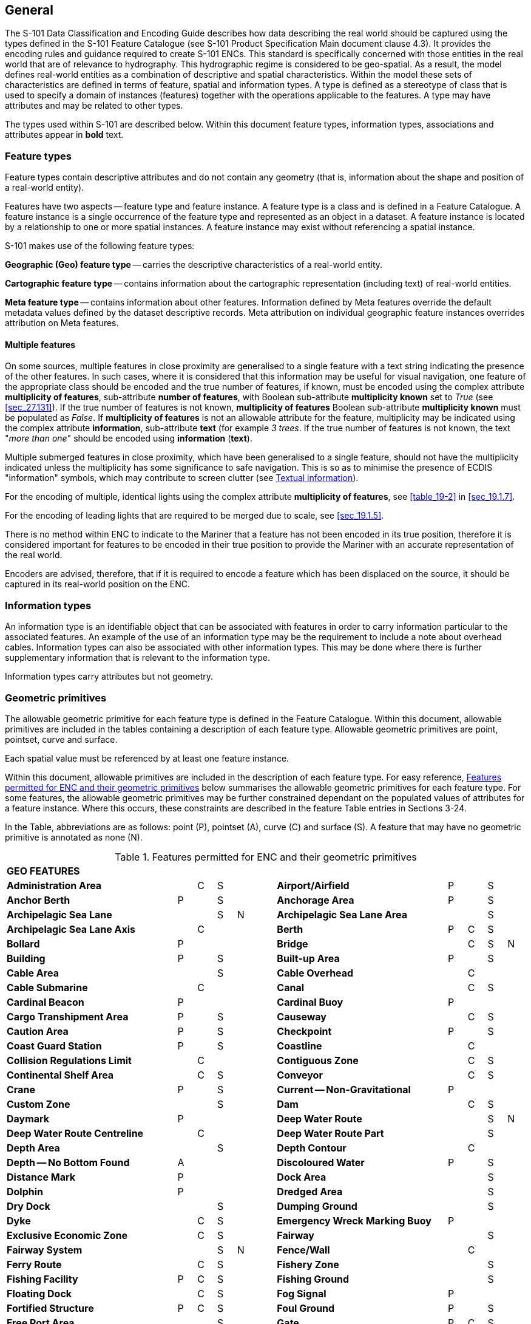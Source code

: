 
[[sec_2]]
== General

The S-101 Data Classification and Encoding Guide describes how data describing the real world should be captured using the types defined in the S-101 Feature Catalogue (see S-101 Product Specification Main document clause 4.3). It provides the encoding rules and guidance required to create S-101 ENCs. This standard is specifically concerned with those entities in the real world that are of relevance to hydrography. This hydrographic regime is considered to be geo-spatial. As a result, the model defines real-world entities as a combination of descriptive and spatial characteristics. Within the model these sets of characteristics are defined in terms of feature, spatial and information types. A type is defined as a stereotype of class that is used to specify a domain of instances (features) together with the operations applicable to the features. A type may have attributes and may be related to other types.

The types used within S-101 are described below. Within this document feature types, information types, associations and attributes appear in *bold* text.

[[sec_2.1]]
=== Feature types

Feature types contain descriptive attributes and do not contain any geometry (that is, information about the shape and position of a real-world entity).

Features have two aspects -- feature type and feature instance. A feature type is a class and is defined in a Feature Catalogue. A feature instance is a single occurrence of the feature type and represented as an object in a dataset. A feature instance is located by a relationship to one or more spatial instances. A feature instance may exist without referencing a spatial instance.

S-101 makes use of the following feature types:

*Geographic (Geo) feature type* -- carries the descriptive characteristics of a real-world entity.

*Cartographic feature type* -- contains information about the cartographic representation (including text) of real-world entities.

*Meta feature type* -- contains information about other features. Information defined by Meta features override the default metadata values defined by the dataset descriptive records. Meta attribution on individual geographic feature instances overrides attribution on Meta features.

[[sec_2.1.1]]
==== Multiple features

On some sources, multiple features in close proximity are generalised to a single feature with a text string indicating the presence of the other features. In such cases, where it is considered that this information may be useful for visual navigation, one feature of the appropriate class should be encoded and the true number of features, if known, must be encoded using the complex attribute **multiplicity of features**, sub-attribute **number of features**, with Boolean sub-attribute *multiplicity known* set to _True_ (see <<sec_27.131>>). If the true number of features is not known, *multiplicity of features* Boolean sub-attribute *multiplicity known* must be populated as _False_. If *multiplicity of features* is not an allowable attribute for the feature, multiplicity may be indicated using the complex attribute **information**, sub-attribute *text* (for example _3 trees_. If the true number of features is not known, the text "__more than one__" should be encoded using *information* (*text*).

Multiple submerged features in close proximity, which have been generalised to a single feature, should not have the multiplicity indicated unless the multiplicity has some significance to safe navigation. This is so as to minimise the presence of ECDIS "information" symbols, which may contribute to screen clutter (see <<sec_2.4.6>>).

For the encoding of multiple, identical lights using the complex attribute *multiplicity of features*, see <<table_19-2>> in <<sec_19.1.7>>.

For the encoding of leading lights that are required to be merged due to scale, see <<sec_19.1.5>>.

There is no method within ENC to indicate to the Mariner that a feature has not been encoded in its true position, therefore it is considered important for features to be encoded in their true position to provide the Mariner with an accurate representation of the real world.

Encoders are advised, therefore, that if it is required to encode a feature which has been displaced on the source, it should be captured in its real-world position on the ENC.

[[sec_2.2]]
=== Information types

An information type is an identifiable object that can be associated with features in order to carry information particular to the associated features. An example of the use of an information type may be the requirement to include a note about overhead cables. Information types can also be associated with other information types. This may be done where there is further supplementary information that is relevant to the information type.

Information types carry attributes but not geometry.

[[sec_2.3]]
=== Geometric primitives

The allowable geometric primitive for each feature type is defined in the Feature Catalogue. Within this document, allowable primitives are included in the tables containing a description of each feature type. Allowable geometric primitives are point, pointset, curve and surface.

Each spatial value must be referenced by at least one feature instance.

Within this document, allowable primitives are included in the description of each feature type. For easy reference, <<table_2-1>> below summarises the allowable geometric primitives for each feature type. For some features, the allowable geometric primitives may be further constrained dependant on the populated values of attributes for a feature instance. Where this occurs, these constraints are described in the feature Table entries in Sections 3-24.

In the Table, abbreviations are as follows: point (P), pointset (A), curve \(C) and surface (S). A feature that may have no geometric primitive is annotated as none (N).

[[table_2-1]]
.Features permitted for ENC and their geometric primitives
[cols="100,11,11,11,11,11,100,11,11,11,11"]
|===
11+| *GEO FEATURES*
| *Administration Area*                  |   | C | S | | | *Airport/Airfield* | P | | S |
| *Anchor Berth*                         | P | | S | | | *Anchorage Area* | P | | S |
| *Archipelagic Sea Lane*                |   | | S | N | | *Archipelagic Sea Lane Area* | | | S |
| *Archipelagic Sea Lane Axis*           |   | C | | | | *Berth* | P | C | S |
| *Bollard*                              | P | | | | | *Bridge* | | C | S | N
| *Building*                             | P | | S | | | *Built-up Area* | P | | S |
| *Cable Area*                           |   | | S | | | *Cable Overhead* | | C | |
| *Cable Submarine*                      |   | C | | | | *Canal* | | C | S |
| *Cardinal Beacon*                      | P | | | | | *Cardinal Buoy* | P | | |
| *Cargo Transhipment Area*              | P | | S | | | *Causeway* | | C | S |
| *Caution Area*                         | P | | S | | | *Checkpoint* | P | | S |
| *Coast Guard Station*                  | P | | S | | | *Coastline* | | C | |
| *Collision Regulations Limit*          |   | C | | | | *Contiguous Zone* | | C | S |
| *Continental Shelf Area*               |   | C | S | | | *Conveyor* | | C | S |
| *Crane*                                | P | | S | | | *Current -- Non-Gravitational* | P | | |
| *Custom Zone*                          |   | | S | | | *Dam* | | C | S |
| *Daymark*                              | P | | | | | *Deep Water Route* | | | S | N
| *Deep Water Route Centreline*          |   | C | | | | *Deep Water Route Part* | | | S |
| *Depth Area*                           |   | | S | | | *Depth Contour* | | C | |
| *Depth -- No Bottom Found*             | A | | | | | *Discoloured Water* | P | | S |
| *Distance Mark*                        | P | | | | | *Dock Area* | | | S |
| *Dolphin*                              | P | | | | | *Dredged Area* | | | S |
| *Dry Dock*                             |   | | S | | | *Dumping Ground* | | | S |
| *Dyke*                                 |   | C | S | | | *Emergency Wreck Marking Buoy* | P | | |
| *Exclusive Economic Zone*              |   | C | S | | | *Fairway* | | | S |
| *Fairway System*                       |   | | S | N | | *Fence/Wall* | | C | |
| *Ferry Route*                          |   | C | S | | | *Fishery Zone* | | | S |
| *Fishing Facility*                     | P | C | S | | | *Fishing Ground* | | | S |
| *Floating Dock*                        |   | C | S | | | *Fog Signal* | P | |
| | *Fortified Structure*                | P | C | S | | | *Foul Ground* | P | | S |
| *Free Port Area*                       |   | | S | | | *Gate* | P | C | S |
| *Gridiron*                             |   | | S | | | *Harbour Area (Administrative)* | | | S |
| *Helipad*                              | P | | | | | *Hulk* | P | | S |
| *Ice Area*                             |   | | S | | | *Information Area* | P | | S |
| *Inshore Traffic Zone*                 |   | | S | | | *Installation Buoy* | P | | |
| *Island Group*                         |   | | S | N | | *Isolated Danger Beacon* | P | | |
| *Isolated Danger Buoy*                 | P | | | | | *Lake* | | | S |
| *Land Area*                            | P | C | S | | | *Land Elevation* | P | C | |
| *Land Region*                          | P | C | S | | | *Landmark* | P | C | S |
| *Lateral Beacon*                       | P | | | | | *Lateral Buoy* | P | | |
| *Light Air Obstruction*                | P | | | | | *Light All Around* | P | | |
| *Light Float*                          | P | | | | | *Light Fog Detector* | P | | |
| *Light Sectored*                       | P | | | | | *Light Vessel* | P | | |
| *Local Magnetic Anomaly*               | P | C | S | | | *Lock Basin* | | | S |
| *Log Pond*                             | P | | S | | | *Magnetic Variation* | P | C | S |
| *Marine Farm/Culture*                  | P | C | S | | | *Marine Pollution Regulations Area* | | | S |
| *Military Practice Area*               | P | | S | | | *Mooring Area* | P | | S |
| *Mooring Buoy*                         | P | | | | | *Mooring Trot* | | | S | N
| *Navigation Line*                      |   | C | | | | *Obstruction* | P | C | S |
| *Offshore Platform*                    | P | | S | | | *Offshore Production Area* | | | S |
| *Oil Barrier*                          |   | C | | | | *Physical AIS Aid to Navigation* | P | | |
| *Pile*                                 | P | C | S | | | *Pilot Boarding Place* | P | | S |
| *Pilotage District*                    |   | | S | | | *Pipeline Overhead* | | C | |
| *Pipeline Submarine/On Land*           |   | C | | | | *Pontoon* | | C | S |
| *Precautionary Area*                   | P | | S | | | *Production/Storage Area* | P | | S |
| *Pylon/Bridge Support*                 | P | | S | | | *Radar Line* | | C | |
| *Radar Range*                          |   | | S | | | *Radar Reflector* | P | | |
| *Radar Station*                        | P | | | | | *Radar Transponder Beacon* | P | | |
| *Radio Calling-In Point*               | P | C | | | | *Radio Station* | P | | |
| *Railway*                              |   | C | | | | *Rapids* | | C | S |
| *Range System*                         |   | C | S | N | | *Recommended Route Centreline* | | C | |
| *Recommended Track*                    |   | C | | | | *Recommended Traffic Lane Part* | P | | S |
| *Rescue Station*                       | P | | S | | | *Restricted Area* | | | S |
| *Retroreflector*                       | P | | | | | *River* | | C | S |
| *Road*                                 |   | C | S | | | *Runway* | | C | S |
| *Safe Water Beacon*                    | P | | | | | *Safe Water Buoy* | P | | |
| *Sandwave*                             | P | C | S | | | *Sea Area/Named Water Area* | P | | S |
| *Seabed Area*                          | P | C | S | | | *Seagrass* | P | | S |
| *Seaplane Landing Area*                | P | | S | | | *Separation Zone or Line* | | C | S |
| *Shoreline Construction*               | P | C | S | | | *Signal Station Traffic* | P | | S |
| *Signal Station Warning*               | P | | S | | | *Silo/Tank* | P | | S |
| *Slope Topline*                        |   | C | | | | *Sloping Ground* | P | | S |
| *Small Craft Facility*                 | P | | S | | | *Sounding* | A | | |
| *Span Fixed*                           |   | C | S | | | *Span Opening* | | C | S |
| *Special Purpose/General Beacon*       | P | | | | | *Special Purpose/General Buoy* | P | | |
| *Spring*                               | P | | | | | *Straight Territorial Sea Baseline* | | C | |
| *Structure Over Navigable Water*       |   |    | S | | | *Submarine Pipeline Area* | P | | S |
| *Submarine Transit Lane*               |   |    | S | | | *Swept Area* | | | S |
| *Territorial Sea Area*                 |   | C | S | | | *Tidal Stream -- Flood/Ebb* | P | | S |
| *Tidal Stream Panel Data*              | P | | S | | | *Tideway* | | C | S |
| *Traffic Separation Scheme*            |   | | S | N | | *Traffic Separation Scheme Boundary* | | C | |
| *Traffic Separation Scheme Crossing*   |   | | S | | | *Traffic Separation Scheme Lane Part* | | | S |
| *Traffic Separation Scheme Roundabout* |   | | S | | | *Tunnel* | | C | S |
| *Two-Way Route*                        |   | | S | N | | *Two-Way Route Part* | | | S |
| *Underwater/Awash Rock*                | P | | | | | *Unsurveyed Area* | | | S |
| *Vegetation*                           | P | C | S | | | *Vessel Traffic Service Area* | | | S |
| *Virtual AIS Aid to Navigation*        | P | | | | | *Water Turbulence* | P | C | S |
| *Waterfall*                            | P | C | | | | *Weed/Kelp* | P | | S |
| *Wind Turbine*                         | P | | | | | *Wreck* | P | | S |
11+| *METADATA FEATURES*
| *Data Coverage*                        |   | | S | | | *Local Direction of Buoyage* | | | S |
| *Navigational System of Marks*         |   | | S | | | *Quality of Bathymetric Data* | | | S |
| *Quality of Non-Bathymetric Data*      |   | | S | | | *Quality of Survey* | | C | S |
| *Sounding Datum*                       |   | | S | | | *Update Information* | P | C | S | N
| *Vertical Datum of Data*               |   | | S | | | | | | |
11+| *CARTOGRAPHIC FEATURES*
| *Text Placement* | P | | | | | | | | |
11+| *INFORMATION TYPES*
| *Contact Details*                         | | | | N | | *Nautical Information* | | | | N
| *Non-Standard Working Day*                | | | | N | | *Service Hours* | | | | N
| *Spatial Quality* | | | | N | | | | | |
11+| *ECDIS CHART 1 FEATURES*
| *Chart 1 Feature* | P | C | S | A | | | | | |

|===

[[sec_2.3.1]]
==== Capture density guideline

It is recommended that curves and surface boundaries should not be encoded at a point density greater than 0.3mm at the optimum display scale for the ENC data.

A curve consists of one or more curve segments. Each curve segment is defined as a loxodromic line on WGS84. Long lines may need to have additional coordinates inserted to cater for the effects of projection change.

The presentation of line styles may be affected by curve length. Therefore, the encoder must be aware that splitting a curve into numerous small curves may result in poor symbolization.

[[sec_2.4]]
=== Attributes

Attributes may be simple type or complex type, and are described in Sections 27-30. Complex (C) attributes (Section 29) are aggregates of other attributes that can be simple type (Sections 27 and 28) or complex type. Simple attributes in S-101 are assigned to one of 9 types (see <<sec_2.4.2>>).

The binding of attributes to feature types, the binding of attributes to attributes to construct complex attributes and attribute multiplicity is defined in the Feature Catalogue. Within this document, the allowable attributes are included in the description of each feature type, as well as attribute multiplicity and the allowable values for enumeration type attributes. Where relevant, constraints for other attribute types such as value range for integer and real type attributes; and string format and maximum string length for text type attributes as defined in the Feature Catalogue are also described.

[[sec_2.4.1]]
==== Multiplicity

In order to control the number of allowed attribute values or sub-attribute instances within a complex, S-100 uses the concept of multiplicity. This defines lower and upper limits for the number of values, whether the order of the instances has meaning and if an attribute is mandatory or not. Common examples are shown in <<table_2-2>> below:

Format : __MinOccurs__, _MaxOccurs_ (if \* Infinite) _(ordered)_ -- sequential

[[table_2-2]]
.Multiplicity - Examples
[cols="98,443"]
|===
h| Multiplicity h| Explanation
| 0,1 | An instance is not mandatory; there can be only one instance.
| 1,1 | An instance is mandatory and there must only be one instance.
| 0,* | An instance is not mandatory and there can be an infinite number of instances.
| 1,* | An instance is mandatory and there can be an infinite number of instances.
| 1,\* (ordered) | An instance is mandatory and there can be an infinite number of instances, the order of which has a specific meaning.
| 2,2 | Two instances are mandatory and no more than two.

|===

[NOTE,keep-separate=true]
====
The function of the S-57 attribute type "List" has been replaced by Enumeration (EN) with an upper limit of multiplicity greater than 1. This means that when more than one value is needed for an enumeration type attribute, the attribute code is populated multiple times with the required values.
====

[example]
A red and white tower is encoded with attribute *colour* = _3_ (red) and *colour* = _1_ (white). Within this document, this example would be indicated as "*colour* = __3,1__".

[[sec_2.4.2]]
==== Simple attribute types

Each simple attribute in S-101 is assigned to one of 9types:

EN:: Enumeration: A fixed list of valid identifiers of named literal values. Attributes of an enumeration type may only take values from this list. The complete list of allowable values for S-101 enumeration type attributes is included in Sections 27, 28 and 30; these values may be further constrained for the binding of the attribute to specific feature and information types.

BO:: Boolean: A value representing binary logic. The value can be either (1) __True__, (2) _False_ or empty (Unknown). The "default state" for Boolean type attributes, unless stated otherwise in this document, is _False_ for instances where the attribute is allowable for a feature, is non-mandatory and has not been populated (and is therefore not included for the feature instance). An empty (Unknown) value should only be populated where the Boolean type attribute is mandatory but the value (_True_ or _False_) is not known to the encoder.

RE:: Real: A signed Real (floating point) number consisting of a mantissa and an exponent. The representation of a real is encapsulation and usage dependent.
+
--
In S-100, "precision", as it applies to the IHO GI Registry and the S-101 Feature Catalogue, is defined as a non-negative integer expressing the constraint of the exponent of a real number (that is, "1" means the real number is constrained to a precision of 0.1; "2" means the real number is constrained to a precision of 0.01; etc) (S-100 Part 2a, <<sec_2>>a-4.2.10). For the attribute descriptions included in Sections 27, 28 and 30 of this document, the values quoted for precision are expressed in more "human-readable" terms as the exponent of the real type attribute (0.1, 0.01, 0.001, …).

Examples: 23.501, -0.0001234, -23.0, 3.141296
--

IN:: Integer: A signed integer number. The representation of an integer is encapsulation and usage dependent.
+
--
Examples: 29, -65547
--

TE:: Text: A CharacterString, that is an arbitrary-length sequence of characters including accents and special characters from a repertoire of one of the adopted character sets.

TD:: Truncated Date (S100­_TruncatedDate): Allows a partial date to be encoded as an extension to the ISO 8601 compliant date attribute type values for year, month and day according to the Gregorian Calendar. Character encoding of a date is a string which follows the calendar date format (complete representation, basic format) for date specified by ISO 8601. See <<sec_2.4.8>>.
+
--
Example: 19610922 (YYYYMMDD)
--

TI:: Time: A time is given by an hour, minute and second in the 24-hour clock system. Character encoding of a time shall be a complete representation of the basic format as defined in ISO 8601. Complete representation means that hours, minutes and seconds shall be used. Basic format means that separating characters are omitted.
+
--
Time is preferably expressed as Universal Time Coordinated (UTC).

Example:183059Z

Time may be expressed as a Local Time with a given offset to UTC.

Example:183059+0100

Time may be expressed as a Local Time without a specified offset to UTC.

Example:183059

The complete representation of the time of 27 minutes and 46 seconds past 15 hours locally in Geneva (in winter one hour ahead of UTC), and in New York (in winter five hours behind UTC), together with the indication of the difference between the time scale of local time and UTC, are used below as examples.

Geneva__:__ 152746+0100

New York: 152746-0500

The service hours for a service, that is available all year in an area where Daylight Saving Hour affects the offset to UTC, could be expressed as Local Time without specified offset.

Example: Opening: 074500 Closing: 161500
--

URI:: Universal Resource Identifier: A derivation of CharacterString. URI is a uniform resource identifier as defined in RFC 3986. Character encoding of a URI must follow the syntax rules defined in RFC 3986.
+
--
For S-101, the attribute type URI is constrained to conformance with the HTTP or HTTPS protocols; that is, the character string must commence with _http://_ or _https://_.

Example: https://registry.iho.int
--

URN:: Universal Resource Name: A derivation of the CharacterString predefined derived type Universal Resource Identifier (URI). URN allows a persistent, location-independent, resource identifier to be encoded that follows the syntax and semantics for URNs specified in RFC 2141.
+
--
For S-101, the attribute type URN is used mainly to define Maritime Resource Names (MRN), typically in the IHO namespace -- _urn:mrn:iho:…_ .

Example: urn:mrn:iho:s101:2:0:0:AnchorageArea
--

Real or integer attribute values must not be padded by non-significant zeroes. For example, for a signal period of 2.5 seconds, the value populated for the attribute *signal period* must be 2.5 and not 02.50.

NOTE: For real values between -1.0 and 1.0, the mantissa component zero is considered to be significant. For example, *0*.01; -*0*.999.

[[sec_2.4.3]]
==== Mandatory and conditional attributes

Some attributes are mandatory and must be populated for a given feature type. The following are reasons why attribute values may be considered mandatory:

* They are required to support correct portrayal by determining
** whether a feature is in the display base
** which symbol is to be displayed;

* Certain features make no logical sense without specific attributes; and
* Some attributes are required for safety of navigation.

In <<table_2-3>> below, mandatory attributes for which this is relevant for a feature (that is, the attribute should not be populated with an empty (null) value) are indicated by the superscript \*.

Within this document, mandatory attributes (multiplicity 1,1; 1,n (n>1); or 1,*) are identified in the description of each feature type. For easy reference, <<table_2-3>> summarises the mandatory attributes for each feature type (note that mandatory sub-attributes of complex attributes are not included in this Table -- see NOTE 2 below Table 2-3):

[[table_2-3]]
.Mandatory attributes
[cols="11,30"]
|===
h| Feature h| Mandatory Attributes

2+h| [underline]#GEO FEATURES#
| *Administration Area*             | *jurisdiction*
| *Archipelagic Sea Lane*           | *nationality* *
| *Archipelagic Sea Lane Area*      | *nationality* * (except when included in *ASL Aggregation* association)
| *Archipelagic Sea Lane Axis*      | *nationality* * (except when included in *ASL Aggregation* association)
| *Berth*                           | *feature name*
| *Bridge*                          |
over navigable water: **opening bridge** +
If *opening bridge* = _True_: *category of opening bridge* +
other cases: none
| *Cable Overhead*                  | over navigable water, one of: *vertical clearance fixed* or **vertical clearance safe** +
other cases: none
| *Cardinal Beacon*                 | **beacon shape**; **category of cardinal mark**; *colour*
| *Cardinal Buoy*                   | **buoy shape**; **category of cardinal mark**; *colour*
| *Caution Area*                    | at least one of: **information* **; *pictorial representation* *
| *Contiguous Zone*                 | *nationality* *
| *Continental Shelf Area*          | *nationality* *
| *Conveyor*                        | over navigable water: **vertical clearance fixed** +
other cases: none
| *Current -- Non-Gravitational*    | *orientation*; *speed*
| *Custom Zone*                     | *nationality* *
| *Daymark*                         | *colour*; *topmark shape*
| *Deep Water Route Centreline*     | **based on fixed marks**; **orientation value* **; *traffic flow*
| *Deep Water Route Part*           | **depth range minimum value**; **orientation value* **; *traffic flow*
| *Depth Area*                      | **depth range maximum value* **; *depth range minimum value* *
| *Depth Contour*                   | *value of depth contour* *
| *Distance Mark*                   | **distance mark visible* **; *measured distance value*
| *Dolphin*                         | *category of dolphin*
| *Dredged Area*                    | *depth range minimum value* *
| *Emergency Wreck Marking Buoy*    | **buoy shape**; *colour*
| *Exclusive Economic Zone*         | *nationality* *
| *Ferry Route*                     | *category of ferry*
| *Fishery Zone*                    | *nationality* *
| *Fog Signal*                      | *category of fog signal*
| *Gate*                            | if navigable at optimum display scale for the data: *horizontal clearance open*
| *Harbour Facility*                | *category of harbour facility*
| *Ice Area*                        | *category of ice*
| *Information Area*                | at least one of: **information* **; *pictorial representation* *
| *Installation Buoy*               | **buoy shape**; *colour*
| *Island Group*                    | *feature name*
| *Isolated Danger Beacon*          | **beacon shape**; *colour*
| *Isolated Danger Buoy*            | **buoy shape**; *colour*
| *Land Elevation*                  | *elevation* *
| *Land Region*                     | at least one of: **category of land region**; *feature name*
| *Landmark*                        | **category of landmark**; *visual prominence*
| *Lateral Beacon*                  | **beacon shape**; **category of lateral mark**; *colour*
| *Lateral Buoy*                    | **buoy shape**; **category of lateral mark**; *colour*
| *Light All Around*                | **colour**; *rhythm of light*
| *Light Float*                     | *colour*
| *Light Sectored*                  | *sector characteristics*
| *Light Vessel*                    | *colour*
| *Local Magnetic Anomaly*          | *value of local magnetic anomaly*
| *Magnetic Variation*              | **reference year for magnetic variation**; **value of annual change in magnetic variation**; *value of magnetic variation* *
| *Marine Farm/Culture*             | **water level effect** +
at least one of: **height**; *value of sounding*
| *Mooring Buoy*                    | *buoy shape*
| *Navigation Line*                 | **category of navigation line**; *orientation*
| *Obstruction*                     | **water level effect**; **surrounding depth** +
one of: **height**; *value of sounding*
| *Offshore Platform*               | *water level effect*
| *Pipeline Overhead*               | over navigable water: **vertical clearance fixed**other cases: none
| *Precautionary Area*              | *information*
| *Production Area*                 | *category of production area*
| *Pylon/Bridge Support*            | *category of pylon*
| *Radar Line*                      | *orientation value*
| *Radar Transponder Beacon*        | *category of radar transponder beacon*
| *Radio Calling-In Point*          | *orientation value* (point features only); *traffic flow*
| *Recommended Route Centreline*    | *based on fixed marks*
| *Recommended Track*               | **based on fixed marks**; **orientation value**; *traffic flow*
| *Recommended Traffic Lane Part*   | *orientation value* *
| *Restricted Area*                 | *restriction* *
| *Safe Water Beacon*               | **beacon shape**; *colour*
| *Safe Water Buoy*                 | **buoy shape**; *colour*
| *Sea Area/Named Water Area*       | at least one of: **category of sea area**; *feature name*
| *Seabed Area*                     | *surface characteristics*
| *Signal Station Traffic*          | *category of signal station traffic*
| *Signal Station Warning*          | *category of signal station warning*
| *Small Craft Facility*            | *category of small craft facility*
| *Span Fixed*                      | *vertical clearance fixed*
| *Span Opening*                    | **vertical clearance closed**; *vertical clearance open*
| *Special Purpose/General Beacon*  | **beacon shape**; **category of special purpose mark**; *colour*
| *Special Purpose/General Buoy*    | **buoy shape**; **category of special purpose mark**; *colour*
| *Straight Territorial Sea Baseline*   | *nationality* *
| *Structure Over Navigable Water*      | **horizontal clearance fixed**; *vertical clearance fixed*
| *Swept Area*                          | *depth range minimum value* *
| *Territorial Sea Area*                | *nationality* *
| *Tidal Stream -- Flood/Ebb*            | **category of tidal stream**; **orientation**; *speed*
| *Tidal Stream Panel Data*             | **station name**; *tidal stream panel values* *
| *Traffic Separation Scheme Lane Part* | *orientation value* (except when the lane part is a junction)
| *Two-Way Route Part*                  | **orientation value**; *traffic flow*
| *Underwater/Awash Rock*               | **value of sounding**; **water level effect**; *surrounding depth*
| *Vegetation*                          | *category of vegetation*
| *Virtual AIS Aid to Navigation*       | *virtual AIS aid to navigation type* *
| *Water Turbulence*                    | *category of water turbulence*
| *Wreck*                               | **water level effect**; **surrounding depth** +
one of: **category of wreck**; *value of sounding*

2+h| [underline]#METADATA FEATURES#
| *Data Coverage*                       | **maximum display scale* **; **minimum display scale**; *optimum display scale* *
| *Local Direction of Buoyage*          | **marks navigational -- system of**; *orientation value* *
| *Navigational System of Marks*        | *marks navigational -- system of* *
| *Quality of Bathymetric Data*         | **category of temporal variation**; **data assessment**; **features detected**; **full seafloor coverage achieved**; *zone of confidence* *
| *Quality of Non-Bathymetric Data*     | *horizontal position uncertainty*
| *Quality of Survey*                   | **survey authority**; **survey date range**; *survey type*
| *Sounding Datum*                      | *vertical datum* *
| *Update Information*                  | **update number**; *update type*
| *Vertical Datum of Data*              | *vertical datum* *

2+h| [underline]#CARTOGRAPHIC FEATURES#
| *Text Placement*                      | **text offset bearing* **; **text offset distance** *; *text type* *

2+h| [underline]#INFORMATION TYPES#
| *Nautical Information*                | at least one of: **information* **; *pictorial representation* *
| *Non-Standard Working Day*            | at least one of: **date fixed* **; *date variable* *
| *Service Hours*                       | *schedule by day of week* *
| *Spatial Quality*                     | at least one of: **quality of horizontal measurement**; *spatial accuracy*

2+h| [underline]#ECDIS CHART 1 FEATURES#
| *Chart 1 Feature*                     | at least one of: *drawing instruction* *; **feature name** *

|===

[NOTE]
====
Sub-attributes of complex attributes, as well as the complex attribute itself, may also be designated as mandatory (see NOTE 2 below). "Conditional" mandatory attributes are identified in the feature Tables in Sections 3-24 by the superscript ^†^, with qualifying comments included after the attribute list for the relevant feature; and are also indicated in <<table_2-3>> above by the following additional text:

_over navigable water*_:: for **Bridge**, **Cable Overhead**, **Conveyor**, *Pipeline Overhead*

_at least one of_:: for **Caution Area**, **Information Area**, **Land Region**, **Marine Farm/Culture**, **Sea Area/Named Water Area**, **Nautical Information**, **Non-Standard Working Day**, **Spatial Quality**, *Chart 1 Feature*

_if navigable at…._:: for *Gate*

_except when….._:: for **Archipelagic Sea Lane Area**, **Archipelagic Sea Lane Axis**, *Traffic Separation Scheme Lane Part*

_(point features only)_:: for *Radio Calling-In Point*

_one of_:: for **Cable Overhead**, **Obstruction**, *Wreck*

\* __over navigable water__, in the context of ENC encoding, is defined as areas covered by Skin of the Earth features **Depth Area**, **Dredged Area**, or *Unsurveyed Area*.

Compilers must consider these conditional circumstances when encoding features for ENC, as well as any additional information given in the feature class descriptions in this document. For example, when encoding a **Cation Area**, the mandatory attributes are _at least one of_*information* or *pictorial representation* -- if the relevant information is textual, *information* must be populated and there is no requirement to populate **pictorial representation**, which therefore should not be populated with an empty (null) value, as it is not mandatory in this case.
====

NOTE: For complex attributes, at least one sub-attribute is mandatory (or conditionally mandatory) however mandatory sub-attributes of complex attributes have not been included in <<table_2-3>> above. Where the sub-attribute of a complex is conditionally mandatory (for example, for the feature *Seabed Area*_at least one of_ the sub-attributes *nature of surface* or *nature of surface -- qualifying terms* must be populated for the complex attribute *surface characteristics*), this is indicated by the superscript ^†^ as for the "Conditional" mandatory attributes described in Note 1 above.

NOTE: The attribute *colour pattern* is mandatory for any feature (except lights features) that has more than one value populated for the attribute *colour*.

NOTE: The ECDIS "system" attribute *default clearance depth* must be populated with a value, which must not be an empty (null) value, if the attribute *value of sounding* is populated with an empty (null) value (see <<sec_30.1>>).

[[sec_2.4.4]]
==== Missing attribute values

Where a value of a mandatory attribute is not known, the attribute must be populated with an empty (null) value (however, see first paragraph of <<sec_2.4.3>> above).

Where the value of a non-mandatory attribute is not known, the attribute should not be included in the dataset.

In a base dataset, when an attribute code is present but the attribute value is missing, it means that the Producer wishes to indicate that this attribute value is unknown.

In an Update dataset, when an attribute code is present but the attribute value is missing it means:

* that the value of this attribute is to be replaced by an empty (null) value if it was present in the original dataset, or

* that an empty (null) value is to be inserted if the attribute was not present in the original dataset.

[[sec_2.4.5]]
==== Portrayal feature attributes

The primary use of ENC is within ECDIS where ENC data is displayed based on the rules defined within the S-101 Portrayal Catalogue. While most ECDIS portrayal is based on attributes describing the instance of a particular feature in the real world, certain feature attributes are used in portrayal rules to provide additional functionality in the ECDIS or information to the Mariner. The following attributes have specific influence on portrayal:

*drawing index* -- population of this attribute may assist with the identification of a set of S-101 datasets that are intended to form a seamless presentation, regardless of scale; and identify a hierarchy of such seamless presentations (see <<sec_3.5>> and S-101 Main document clauses 4.6 and 4.7).

**fixed date range**; *periodic date range* -- population of these complex attributes determines when the feature will be added (sub-attribute *date start*) and/or removed (sub-attribute *date end*) from the display in some ECDIS display settings (see <<sec_2.4.8>>).

*information* -- population of this complex attribute will result in the display of the magenta information symbol to highlight additional information to the user.

*name usage* -- this sub-attribute determines the priority and level of display (full display or Pick Report only) where multiple instances of the complex attribute *feature name* are encoded for a single feature instance, based on Mariner's selected ECDIS display settings (see <<sec_2.5.8>>).

*pictorial representation* -- population of this attribute will result in the display of the magenta information symbol to highlight additional information to the user.

*scale minimum* -- value at which the feature will be removed from the display if application of scale minimum is enabled in the ECDIS (see <<sec_2.5.9>>).

*sector line length* -- population of this attribute will result in the sector lines and arc radius of the sector being extended by the defined length when the ECDIS display is set to display default light sectors. See <<sec_19.3.1>>.

*visual prominence* -- this attribute determines that visually conspicuous features are shown in black colour rather than brown.

[[sec_2.4.5.1]]
===== ECDIS "system" (portrayal) attributes

Attributes designated as "ECDIS system" attributes are intended to provide information specific to aiding in portrayal of features in ECDIS in certain circumstances; and should be automatically populated by the ENC production software as required. The population of these attributes are conditional dependant on individual encoding instances including the relationship between an encoded feature and the underlying Skin of the Earth feature(s); and resolution of conflicts in portrayal specific to collocated light features. These attributes are described in Section 30 of this document, and include:

*default clearance depth* (see <<sec_30.1>>) -- this attribute is intended to provide a depth value to the ECDIS to aid in the display of underwater hazards (**Obstruction**, **Underwater/Awash Rock**, *Wreck*) where the actual depth of the underwater hazard is unknown (attribute *value of sounding* populated with an empty (null) value). This value is algorithmically calculated by the production system as required, based on the underlying depth(s) as described in <<sec_30.1>>. For S-101 ENCs, *default clearance depth* must be populated with a value, which must not be an empty (null) value, if the attribute *value of sounding* is populated with an empty (null) value.

*in the water* (see <<sec_30.2>>) -- this Boolean attribute provides an indication to the ECDIS that features that are located in or over navigable water are to be included in the ECDIS Base Display. This attribute is automatically populated by the ENC production software where a structure is located over an area of bathymetry (**Depth Area**, **Dredged Area**, *Unsurveyed Area*).

*sector arc extension* (see <<sec_30.3>>) -- this Boolean attribute provides an indication that a distance beyond the default distance at which a light sector arc will be displayed is required where more than one sector light having overlapping sectors has been encoded. This attribute is automatically calculated and populated as required by the ENC production software. Note that *sector arc extension* is not utilised where light sectors are displayed at the nominal range of the sectors.

*surrounding depth* (see <<sec_30.4>>) -- this attribute defines a depth value for the area surrounding an underwater hazard to aid in the portrayal of isolated dangers in ECDIS, and is based on the *depth range minimum value* for the surrounding *Depth Area*(s). This attribute is automatically calculated and populated as required by the ENC production software. For an area feature covered by more than one **Depth Area**, the value of *surrounding depth* is determined as the depth range minimum value of the deeper of the *Depth**Area* features covering the underwater hazard. For S-101 ENCs, *surrounding depth* must be populated with a value, which must not be an empty (null) value.

[[sec_2.4.6]]
==== Textual information

The complex attribute*information* (see <<sec_29.9>>) contains information as text using the sub-attribute **text**, or the name of an ENC support file using the sub-attribute **file reference**, in English and, optionally, using multiple instances of *information* to encode the information in one or more additional languages; and where bound to the geo feature classes may be used to encode additional textual information specific to a single feature instance. General conventions for the population of *information* for a feature instance are as follows:

* Where required, only a single mandatory instance of *information* in English (mandatory sub-attribute *language* = _eng_ or empty (null)) must be encoded.
* Further optional instances of *information* may also be encoded (sub-attribute *language* populated with the three-letter language code in conformance with ISO 639-2/T) in one or more languages.

The information type *Nautical Information* (see <<sec_24.4>>) should be used to encode additional textual information associated to a group of features; and if the information is specific to a single feature, the information should be encoded on the feature itself. The *Nautical Information* is associated to the relevant features using the association *Additional Information* (see <<sec_25.1>>).

The complex attribute *information* must not be used when it is possible to encode the information by means of any other attribute. Under certain ECDIS display settings the "information" symbol will display when this attribute is populated. Therefore Producers should carefully consider use of this attribute as the symbol may contribute significantly to ECDIS screen clutter.

Character strings contained in *information* sub-attribute *text* must be UTF-8 character encoding. *Information* should generally be used for short notes or to transfer information which cannot be encoded by other attributes, or to give more detailed information about a feature. Text populated in *text* must not exceed 300 characters.

The exchange language for textual information should be English. Languages other than English may be used as a supplementary option, for which *language* must be populated with an appropriate value to indicate the language. Generally this means, when a national language is used in the textual attributes, the English translation must also exist.

[underline]#Remarks:#

* For Guidance on encoding names of features, see <<sec_2.5.8>>.

[[sec_2.4.7]]
==== Spatial attribute types

Spatial attribute types must contain referenced geometry and may be associated with spatial quality attributes. Each spatial attribute instance must be referenced by a feature instance or another spatial attribute instance.

[[figure_2-1]]
.Spatial Quality information type
image::figure-2-1.jpeg["",505,514]

Spatial quality attributes are carried in the information type *Spatial Quality* (see <<sec_24.5>>). Only point, multipoint and curve geometry and the Meta feature *Quality of Bathymetric Data*can be associated with *Spatial Quality*. Currently no use case for associating surfaces with spatial quality attributes is known, therefore this is prohibited; however it is allowable for *Spatial Quality* to be associated with the curves comprising the spatial edges (boundaries) of surface features. Vertical uncertainty is prohibited for curves as this dimension is not supported by curves.

[[sec_2.4.8]]
==== Dates

When encoding dates using the attributes **dredged date**, **fixed date range**, **reported date**, **reference year for magnetic variation**, *survey date range* and **swept date**, the following values must apply in conformance to S-100.

* Full date: YYYYMMDD
* No specific day required: YYYYMM--
* No specific month required: YYYY----

If it is required to encode periodic/recurring dates using the attributes *date fixed* and **periodic date range**, the following values must apply in conformance to S-100.

* No specific year required, same day each year: ----MMDD
* No specific year required, same month each year: ----MM--

Notes: YYYY = calendar year; MM = month; DD = day.

The dashes (-) indicating that the year, month or day is not needed must be included.

Encoded date ranges are inclusive, see S-100 Part 3, clause 3-8.3. For example:

*fixed date range*/*date start* = _20220922_ Commences at 000000 hours on 22 September 2022

*fixed date range*/*date end* = _20221022_ Ends at 240000 hours on 22 October 2022.

*periodic date range*/*period start* = _----09--_ Commences annually at 000000 hours on 01 September.

*periodic date range*/*date end* = _----09--_ Ends annually at 240000 hours on 30 September.

Where the temporal attributes have been encoded for any feature that is the structure component of a *Structure/Equipment* feature association (see <<sec_25.16>>), all other component features within the relationship must not extend beyond the temporal attribute values encoded for the structure feature.

[[sec_2.4.8.1]]
===== Seasonal features

If it is required to show seasonality of features, it must be done using the attribute *status* = _5_ (periodic/intermittent). If it is required to encode the start and/or end dates of the season, this must be done using the complex attribute *periodic date range* (see clauses 2.4.8 and 29.15).

Where there is a requirement to indicate the beginning or end date of a seasonal occurrence as the "last day in February", consideration must be given to allowing for the extra day (29^th^ February) added on leap years. Encoding **periodic date range**, sub-attribute *date end* with the value ----_0228_ may result in erroneous indication of seasonality in the ECDIS on the 29^th^ February for leap years, while encoding the value ----_0229_ may similarly result in ECDIS performance issues for non-leap years. Encoders are advised, therefore, that where it is required to encode the end of seasonality as the last day in February, this must be done, similar to any other month of the year, by encoding the value of **periodic date range**, sub-attribute *date end* as --_--02--_. Where the beginning of seasonality is the last day in February, this must be done by encoding the value of **periodic date range**, sub-attribute *date start* in accordance with the next occurrence of the date (--_--0228_ if the next occurrence is a non-leap year or --_--0229_ if the next occurrence is a leap year). The ENC dataset must be amended by ENC Update (see Section 31) where the date is required to be changed. For instance, if the value is --_--0228_ and the next occurrence is a leap year, an ENC Update must be created to amend the date to --_--0229_.

Alternatively, if encoders consider that there is no regulatory requirement to update the start date of a period for leap years, the value of *date start* may be populated as --__--03--__, indicating a beginning date of 01 March each year.

[[sec_2.4.9]]
==== Times

If it is required to show the beginning and end of the active time period of a feature, it must be encoded using the attributes *time of day end* (see <<sec_27.182>>)and *time of day start* (see <<sec_27.183>>). The attribute descriptions for *time of day end* and *time of day start* state that the format must conform to ISO 8601, and this format must be used (see also <<sec_2.4.2>>).

Time is preferably expressed as Universal Time Coordinated (UTC). Where required, this must be done using the format __hhmmssZ__, with 2 digits for the hour (_hh_), 2 digits for the minutes (_mm_) and 2 digits for the seconds (_ss_); and "__Z__" mandatory.

[example]
_183059Z_ to represent a UTC time of 30 minutes and 59 seconds after 6 o'clock in the evening

If it is required to express Local Time with a given offset to UTC, this must be done using the format _hhmmss+hhmm_.

[example]
_183059+0100_ to represent a local time that is 1 hour ahead of UTC

In areas that are subject to daylight saving hours during certain periods of the year, it may be more appropriate to provide local times that are independent of a UTC offset. If it is required to express Local Time without a specified offset to UTC, this must be done using the format _hhmmss_.

[example]
_183059_ to represent a local time of 30 minutes and 59 seconds after 6 o'clock in the evening

[[sec_2.4.9.1]]
===== Schedules

If it is required to indicate the time schedule associated with any feature, it must be encoded using the information types *Service Hours* (see <<sec_24.2>>) or*Non-Standard Working Day* (see <<sec_24.3>>). *Service**Hours* is used to indicate the regular operational schedule and/or times of closure for a service related to a feature. *Non-Standard Working Day* is used to indicate specific days of the year when normal working hours are limited, and may not be related to the Gregorian calendar.

====
A feature service is available under normal operation status 24 hours/day on Monday and Wednesday and from 08:00 to 16:00 (local time -- note the format for local time without specified offset to UTC in <<sec_2.4.9>> above) from Thursday to Saturday. The service is not available on public holidays and the 05 of August of each year.
====

[pseudocode%unnumbered]
====
*Service Hours*
    *schedule by day of week*
        *category of schedule* = _1_ (normal operation)
        *time intervals by day of week*
            *day of week* = __2__,_4_ (Monday, Wednesday)
            *day of week is range* = _0_ (false -- indicates that *day of week* includes Monday and Wednesday only)

        *time intervals by day of week*
            *day of week* = _5,7_ (Thursday, Saturday)
            *day of week is range* = _1_ (true -- indicates that *day of week* includes the range of days Thursday, Friday and Saturday)
            *time of day start* = _080000_
            *time of day end* = _160000_
    *Non-Standard Working Day*
        *date fixed* = _- - - -0805_ (05 August each year)
        *date variable* = _public holidays_
====

[[sec_2.4.10]]
==== Colours and colour patterns

If it is required to encode multiple colours on a feature, they must be encoded using the attributes *colour pattern* and *colour* as follows:

* For horizontal stripes (*colour pattern* = _1_), the values for *colour* must be ordered such that the first colour is the top-most, and subsequent colours follow sequentially from top to bottom. For example, *colour* = _3,1_ to encode a red stripe above a white stripe.
* For vertical stripes (*colour pattern* = _2_), the values for *colour* must be ordered such that the first colour is the left-most, and subsequent colours follow sequentially from left to right. For example, *colour* = _3,1,3_ to encode red, white, red vertical stripes

* For diagonal stripes (*colour pattern* = _3_), the values for *colour* must be ordered such that the first colour is the top-left-most, and subsequent colours follow sequentially from top left to bottom right. Forexample,*colour* = _1,3,1,3,1_ to encode white, red, white, red, white diagonal stripes.

* For squares (*colour pattern* = _4_), the values for *colour* must be ordered such that the first colour is the top-left-most square. Subsequent colours follow sequentially from left to right along the top row then repeated for subsequent rows until the bottom right-most square is reached. For example, *colour* = _1,3,3,1_ to encode white, red squares on the top row and red, white squares on the bottom row.

* For border stripes (*colour pattern* = _6_), the values for *colour* must be ordered such that the first colour is the border stripe, and the second colour that of the background. For example, *colour* = _3,1_ to encode a red border stripe on a white background. Where a border stripe is combined with other patterns, an assessment as to which pattern is most important to marine navigation must be made, and the appropriate value populated in *colour pattern*.

Note that the attribute *colour pattern* is mandatory for any feature (except lights) that has more than one colour.

If the encoded colours and colour pattern for feature is considered to be complex, it is strongly recommended that an image of the feature, if available, is also included using the attribute *pictorial representation*.

[[sec_2.4.11]]
==== Radar conspicuous features (see S-4 -- B-485.2)

The Boolean attribute *radar conspicuous* is used to encode whether or not a feature is radar conspicuous.

[underline]#Remarks:#

* If it is required to encode a feature which has no radar reflector, but is radar conspicuous, it must be indicated using attribute *radar conspicuous* = _True_.
* If it is required to encode a surface or point feature which is radar conspicuous because it is fitted with a radar reflector, it must be indicated using attribute *radar conspicuous* = _True_ on the feature where *radar conspicuous* is an allowable attribute. Where *radar conspicuous* is not an allowable attribute for the feature, a *Radar Reflector* feature (see <<sec_20.17>>) must be encoded within or coincident with the feature.
* If it is required to encode radar reflectors on curve features (for example overhead cables), this must be done using the feature *Radar Reflector*.

[[sec_2.4.12]]
==== Attributes referencing ENC support files

The complex attribute *information* and its sub-attribute *file reference* on the information type *Nautical Information* (see <<sec_24.4>>) or on individual geo features references textual ENC support files. The simple attribute *pictorial representation* on *Nautical Information* or on individual geo features references picture files. The association *Additional Information* (see <<sec_25.1>>) is used to create an association between the geo feature(s) and *Nautical Information* where required. Where the information is relevant to a single feature instance only, it should be encoded using *information* or *pictorial representation* on the feature instance. Where the information is relevant to multiple feature instances, it should be encoded using *information* or *pictorial representation* on an associated instance of *Nautical Information*. See also <<sec_2.4.6>>.

The attributes *information* and *pictorial representation* are considered portrayal feature attributes (see <<sec_2.4.5>>), meaning that under given circumstances the "information" symbol (magenta "i") will be portrayed in ECDIS when one or both of these attributes are populated. Due to risk of ECDIS screen clutter, Producers should carefully consider the use of these attributes.

These attributes must not be used when it is possible to encode the information by means of any other attribute.

Clause 11.2 of the S-101 Product Specification Main document specifies the content of an Exchange Set and the inclusion of support files. Clause 11.4 of the Product Specification Main document outlines specific rules and limitations for support files and their management; and additionally details ENC support file creation and application use cases.

[[sec_2.4.12.1]]
===== Reference to textual ENC support files

The ENC support files referenced by the complex attribute **information**, sub-attribute **file reference**, must be.TXT files, and may contain formatted text. These files should generally be used for longer texts (for example longer chart notes, tables or paragraphs from Nautical Publications), but should not be used to replicate large blocks of text (for example entire chapters of Sailing Directions) that can be found in other Nautical Publications, which may not be suitable for viewing in ECDIS. It is up to the Producing Authority to determine the most suitable means of encoding a particular piece of text. Textual ENC support files must be encoded using the character set defined in ISO 10646-1, in Unicode Transformation Format-8 (UTF-8).

The exchange language for textual information should be English. The sub-attribute *language* must be populated with an appropriate value to indicate the language used. Languages other than English may be used as a supplementary option. Generally this means, when a national language is used in the textual attributes, the English translation must also exist.

[underline]#Remarks:#

* Encoders must encode national language ENC support files (files referenced by the sub-attribute *file reference*) using UTF-8 character encoding. This means that the encoding of the characters in these files must match the encoding of other textual national attributes (that is,**feature name**, *information* (*text*) with value other than English populated for sub-attribute *language*) within the dataset.

[[sec_2.4.12.2]]
===== Reference to pictorial ENC support files

The attribute *pictorial representation* should only be populated where the information is considered important in terms of safety of navigation and protection of the marine environment. Pictorial ENC support files that form part of the ENC must be in Tagged Image File (TIF) format 6.0.

Encoders should also consider, when including a reference to a pictorial ENC support file, whether the file is appropriate in terms of:

* Size of the file: Pictorial files should be kept to a minimum file size, and should be considered in relation to the maximum allowable size of an ENC dataset (10Mb). Therefore, for example, a pictorial file of 100Mb should be considered to be inappropriate. Using the following values as a guideline for TIF files will ensure acceptable size pictorial ENC support files:

[[table_2-4]]
.Recommended formatting for TIF files used as ENC support files
[cols="215,209"]
|===
h| Recommended Resolution: h| 96 DPI
| Minimum Size x,y:         | 200,200 pixels
| Maximum Size x,y:         | 800,800 pixels
| Bit Depth:                | 8 Bit Indexed Colour
| Compression:              | LZW
| Format:                   | Tiff 6.0
|===

* Content of the graphic: The information contained in the pictorial file should supplement, in terms of navigational relevance, the encoding of the associated feature. For example, an image of a standard IALA special purpose buoy that duplicates the attribution of the associated *Special Purpose/General Buoy* provides no relevant supplementary information to the Mariner (and may be considered to be double encoding), and therefore should not be included.

* Aspect: Graphics should provide perspective relevant to the view of the Mariner. For example, an image of the top of a bridge derived from a photograph taken from the top of a bridge tower or nearby building does not provide the Mariner with any information relevant to their location, and should not be included. However, an image derived from a photograph taken from a vessel approaching the bridge may be considered relevant.

* Suitability for display in ECDIS: Graphics should be such that all the information in the pictorial file is legible in the ECDIS display. For example, text included in diagrams or tables must be large enough so as to be legible when the file is opened in the ECDIS display. Images included in a pictorial file should also be appropriately scaled such that they comfortably fit in the picture display window on the ECDIS (that is, do not only take up a very small area of the window; or are so large that the image needs to be panned to see the entire image). Consideration must also be given to variation in ships' bridge lighting conditions. It is recommended that, where possible, ENC support files are tested by opening the file in an ECDIS prior to publication of the ENC.

[[sec_2.5]]
=== Datasets

A Dataset is a grouping of features, attributes, geometry and metadata which comprises a specific coverage.

Four types of ENC dataset may be produced and contained within an exchange set:

* Update: Changing some information in an existing dataset.
* Re-issue of a dataset: Including all the Updates applied to the original dataset up to the date of the reissue. A Re-issue does not contain any new information additional to that previously issued by Updates.
* New dataset and New Edition of a dataset: Including new information which has not been previously distributed by Updates. Each New Edition of a dataset must have the same name as the dataset that it replaces.

See also S-101 Main document, Section 4.5 in addition to the sub-clauses below for further information regarding ENC datasets.

[[sec_2.5.1]]
==== ENC data coverage

An ENC dataset can contain more than one *Data Coverage* (see <<sec_3.5>>). The data boundary is defined by the extent of the *Data Coverage* Meta features. Data must only be present within *Data Coverage* Meta features.

Producing Authorities must not leave "holes" (that is, areas not covered with data) in smaller scale range coverage, under the assumption that the ECDIS user will have the larger scale data available. For areas covered by larger scale ENCs, well established cartographic data generalization practices should be applied, including the inclusion of minimum depiction areas (see <<sec_2.5.3.2>> below).

An ENC Update dataset must not change the extent of the data coverage for the base ENC cell. Where the extent of the data coverage for a base ENC cell is to be changed, this must be done by issuing a New Edition of the cell.

[[sec_2.5.1.1]]
===== Skin of the Earth

Each area covered by a Meta feature *Data Coverage* must be totally covered by a set of geo features of geometric primitive type surface that do not overlap each other (the Skin of the Earth). Feature types that comprise the Skin of the Earth are listed below:

*Depth Area*

*Dredged Area*

*Land Area*

*Unsurveyed Area*

The geometry of coincident boundaries between Skin of the Earth features in a dataset must not be duplicated.

[[sec_2.5.2]]
==== Discovery metadata

Information regarding discovery metadata can be found in the S-101 ENC Product Specification (main document).

[[sec_2.5.3]]
==== Minimal depiction areas

Where minimal depiction areas exist in a specified ENC optimum display scale, they should be encoded using one of the following options:

[[sec_2.5.3.1]]
===== Wide blank areas

Areas of a dataset which contain no data must be excluded from the area(s) covered by the Meta feature *Data Coverage*. The areas that contain data must be completely covered by *Data Coverage* features.

[[sec_2.5.3.2]]
===== Simplified or minimum depiction areas

* Bathymetry in such areas should be encoded as described in <<sec_11.9.2>>.
* Information that does not relate to bathymetry but is relevant to land area features may be encoded.

* One *Caution Area* feature covering the whole area should be created. The complex attributes *information* (sub-attribute *text* or *file reference*) should be encoded using one of the following options (the textual content of the attributes (for *file reference* this will be the contents of the referenced ENC support file) is within quotation marks and italicised):

Where larger scale coverage is available:

"_Most features, including bathymetry, are omitted in this area. The minimal depiction of detail in this area does not support safe navigation; mariners should use a more appropriate scale ENC."_

Any other relevant information pertaining to the area should be incorporated within, or replace completely, the above statement.

Where no larger scale coverage is available:

"_Most features, including bathymetry, are omitted in this area. The minimal depiction of detail in this area does not support safe navigation."_

This statement should be supplemented by additional cautionary information relating to any authority to be consulted before navigating in the area.

[[sec_2.5.4]]
==== Units

The depth, height and positional uncertainty units in a dataset must be metres.

[[sec_2.5.5]]
==== Seamless ENC coverage

ENCs should form a seamless coverage in the navigable waters of the Producer's area of responsibility. However, it is often impractical to do so for all ECDIS display scales, and therefore S-101 ENCs declare a scale range, which dictate between what scales the data can be used.

The Meta feature *Data Coverage* (see <<sec_3.5>>) is used to provide the ECDIS with the scale information necessary for the determination of dataset loading and unloading in relation to the user selected viewing scale in the ECDIS.

The mandatory attribute *optimum display scale* is used to indicate the intended viewing scale for the data. This may be considered by the Data Producer to be the compilation scale for the data, and is also used as the reference for the overscale indication. The mandatory attribute *minimum display scale* is used to indicate the smallest intended viewing scale for the data. The mandatory attribute *maximum display scale* is used to indicate the value considered by the Data Producer to be the maximum (largest) scale at which the data is to be displayed before it can be considered to be "grossly overscaled".

An ENC dataset (discovery metadata) and associated *Data Coverage* feature(s) must carry a value for *optimum display scale*. Each *Data Coverage* feature must also carry a value for *maximum display scale* and *minimum display scale.* Values for *optimum display scale* and *minimum display scale* must be taken from the list of values defined in <<table_3-2>> at <<sec_3.5.1>>.

The *Data Coverage* features within a dataset must not overlap, however *Data Coverage* features from different datasets may overlap as long as the *optimum display scale* and *minimum display scale* ranges do not overlap and, if populated, they do not have the same value for the attribute *drawing index*. All *Data Coverage* features within a dataset must have the same value for *minimum display scale* and, if populated, **drawing index**, but portions of a dataset can have a different optimum and maximum display scale, depending on the best scale required for navigation in an area for the purpose of the ENC data.

Datasets that share a common minimum display scale will form a seamless presentation when rendered in the end-user system. When datasets do not share a common minimum display scale but are still intended to form a seamless presentation, this should be indicated by using a common drawing index. Datasets with a common minimum display scale or drawing index must not contain overlapping data coverage features.

To ensure a seamless ECDIS display of ENC data within the same scale range, it is important that the data on the border of the dataset is aligned and matched with the corresponding data in any adjoining datasets within the scale range, where possible. Where there is a mismatch in depth data between adjoining datasets, editing of the depth data should be done such that depth contours and depth areas are adjusted on the side of safety. Edge matching of data across different scale ranges, particularly depth data, is often not possible due to generalisation issues resulting from differing scales, although features such as maritime boundaries, navigation lines, recommended tracks, roads etc. should be edge matched where possible. Note that point or curve features which are at the border of *Data Coverage* features (see <<sec_3.5>>) for adjoining datasets with the same scale range must be part of only one dataset.

In areas which include neighbouring Producer Nations, Hydrographic Offices should co-operate to agree on dataset boundaries and ensure no data overlap within scale ranges, or disparate drawing indices. Where datasets are intended to provide a seamless presentation at national boundaries and a common minimum display scale cannot be agreed, a common drawing index should be agreed. Where possible, adjoining nations should agree on common data boundaries within a technical arrangement based on cartographic convenience and benefit to the Mariner. Suitable communications between neighbouring nations should be put in place to ensure data consistency across dataset boundaries. These should include exchange mechanisms to allow access to each other's ENCs.

[[sec_2.5.6]]
==== Feature Object Identifiers

Each feature instance within an ENC must have a unique universal Feature Object Identifier [FOID]. Information regarding FOIDs can be found in clause 4.4 of the S-101 ENC Product Specification (main document).

[[sec_2.5.7]]
==== Heights and elevations

[[fig_2-2]]
.Heights and elevations
image::figure-2-2.png[Shape2,528,252]

If it is required to encode the altitude of natural features above a vertical datum (for example hills, coastlines, slopes), with the exception of trees, it must be done using the attribute *elevation* (<<fig_2-2>> (a)).

For artificial features (for example landmarks, buildings) or trees:

* If it is required to encode the altitude of the ground level at the base of the feature, or the elevation of a light, above a vertical datum, it must be done using *elevation* (<<fig_2-2>> (b)).
* If it is required to encode the altitude of the highest point of the feature above a vertical datum, it must be done using the attribute *height* (<<fig_2-2>> (c)).
* If it is required to encode the height of the feature above ground level, the seabed or (for floating features) the sea surface (that is, not associated with a vertical datum), it must be done using the attribute *vertical length* (<<fig_2-2>> (d)).

[[sec_2.5.8]]
==== Geographic names

If it is required to encode a geographic name, or multiple versions of a geographic name including multiple language versions of the name, it must be done using one of more instances of the complex attribute *feature name* (see <<sec_29.2>>). When possible, existing features (for example **Built-Up Area**, **River**, navigational marks) should be used to carry this information.

If it is required to encode a geographic name for which there is no existing feature, a specific **Administration Area**, *Sea Area/Named Water Area* or *Land Region* feature must be created (see clauses 16.8, 9.1 and 5.11 respectively). In order to minimise the data volume, these features should, where possible, use the geometry of existing features, for example a *Sea Area/Named Water Area* feature may use the geometry of a *Depth Area* feature.

Geographic names can be left in their original language in a non-English iteration of the sub-attribute **name**, or transliterated or transcribed and used in an English iteration of the sub-attribute **name**, in which case the original name should be populated in an additional iteration of *feature name* with the mandatory sub-attribute *language* populated with the relevant three-letter language code in accordance with ISO 639-2/T. Examples of encoding of *feature name* are included in <<table_2-5>> below. General conventions for the population of *feature name* for an encoded feature instance are as follows:

* Where it is intended that a name of a feature instance is to be displayed in the ECDIS, one or more iterations of *feature name* must be encoded for the feature, with exactly one of these instances having the sub-attribute *name usage* = _1_ (default name display). This should normally be the English version of the name (mandatory attribute *language* = _eng_), however this is at the discretion of the Data Producer.
* Where only a single instance of *feature name* and having sub-attribute *name usage* = _1_ is encoded for a feature instance, this name will be displayed in both the "default" ECDIS language setting and the "alternate" ECDIS language setting.
* Multiple instances of *feature name* may be encoded for any language, and/or for multiple languages. Where multiple instances of *feature name* are encoded for a feature instance, they must be encoded as follows in order to ensure the desired ECDIS display in both the default and alternate ECDIS language display settings:

** If the name is intended to be displayed in the "default" ECDIS display, exactly one of instance of *feature name* having the sub-attribute *name usage* = _1_ (default name display) must be included. Where other instances of *feature name* having the same value for the mandatory attribute *language* have been encoded, the attribute *name usage* must not be populated.
** If an alternate language name is intended to be displayed in the "alternate" ECDIS language setting, at least one instance of *feature name* having attribute *language* populated with a value other than the "default" language must be encoded, and having the value for the sub-attribute *name usage* = _2_ (alternate name display). Only one *feature name* instance having *name usage* = _2_ can be encoded for a single language; and for all *feature name* instances having an instance(s) of *name usage* = _2_ there must be a feature instance having *name usage* = _1_ encoded as the "default" language instance.
** Where the language(s) selected by the Mariner as the "alternate" language(s) is different from the alternate language(s) encoded for a feature instance, the "default" name will be displayed at all times.
** If it is required to restrict the display of all instances of *feature name* encoded for a feature instance only to the ECDIS Pick Report, *name usage* must not be populated for any instance.
** All encoded instances of *feature name* will be included in the ECDIS Pick Report.
* Reasons for encoding more than one instance of *feature name* for a particular language include (but are not limited to):

** For cartographic reasons, for example to abbreviate a name using an international abbreviation.
** To allow an identifier/designator to be displayed in preference to the name of the feature (for example on aids to navigation).

In the following examples, a dash in the *name usage* sub-attribute column indicates that the sub-attribute must not be populated.

[[table_2-5]]
.Complex attribute feature name encoding - examples
[cols="^86,^78,^78,^41,^116,^97",options="noheader"]
|===
3+<h| [underline]#S-101 Feature:# Sea Area/Named Water Area .9+^.^| ►
2.2+<h| Name displayed in ECDIS
(based on display of names enabled and Mariner's selected language settings)
3+<h| Complex attribute feature name, sub-attributes:

h| name h| language h| name usage h| Language setting h| Name displayed

| _Grolsch Point_   | _eng_ | _-_ | Default             | Grolsch Pt
| _Grolsch Pt_      | _eng_ | _1_ | Alternate (German)  | Hn. Grolsch
| _Hafen Grolsch_   | _deu_ | _-_ | Alternate (French)  | P. Grolsch
| _Hn. Grolsch_     | _deu_ | _2_ | Alternate (Spanish) | Grolsch Pt
| _Port de Grolsch_ | _fra_ | _-_ | Alternate (English) | Grolsch Pt
| _P. Grolsch_      | _fra_ | _2_ |                     |
|===

[cols="^86,^78,^78,^41,^116,^96",options="noheader,unnumbered"]
|===
3+<h| [underline]#S-101 Feature:# Land Area .7+^.^| ►
2.2+<h| Name displayed in ECDIS (based on display of names enabled and Mariner's selected language settings)
3+<h| Complex attribute feature name, sub-attributes:

h| name h| language h| name usage h| Language setting h| Name displayed

| _Baffin Island_ | _eng_ | _1_ .<| Default               .<| Baffin Island
| _Île de Baffin_ | _fra_ | _2_ .<| Alternate (French)    .<| Île de Baffin
| _Qikiqtaaluk_   | _iku_ | _2_ .<| Alternate (Inuktitut) .<| Qikiqtaaluk
| _ᕿᑭᖅᑖᓗᒃ_       | _iku_ | _-_ .<| Alternate (Spanish)   .<| Baffin Island

|===

[cols="^86,^78,^78,^41,^116,^96",options="noheader,unnumbered"]
|===
3+<h| [underline]#S-101 Feature:# Built-Up Area .8+^.^| ►
2.2+<h| Name displayed in ECDIS (based on display of names enabled and Mariner's selected language settings)
3+<h| Complex attribute feature name, sub-attributes:

h| name h| language h| name usage h| Language setting h| Name displayed

| _Inari_   | _fin_ | _1_ .<| Default                   .<| Inari
| _Enare_   | _swe_ | _2_ .<| Alternate (Swedish)       .<| Enare
| _Aanaar_  | _smn_ | _2_ .<| Alternate (Inari Sami)    .<| Aanaar
| _Anár_    | _sme_ | _2_ .<| Alternate (Northern Sami) .<| Anár
| _Aanar_   | _sms_ | _2_ .<| Alternate (Skolt Sami)    .<| Aanar
|===

Geographic names should be encoded using *feature name* based on the following criteria and at the Producing Authority's discretion:

. Named points or capes that do not contain navigational aids should be encoded as *Land Region* features (of type surface or point), with the geographic name encoded using *feature name*.
. Named points or capes that contain one navigational aid should be encoded using *feature name* on the structure feature associated with the navigational aid. If more than one navigational aid exists on the point or cape or if the point or cape and the structure feature have different names, a *Land Region* feature (of type surface or point) should be encoded, with the geographic name of the point or cape encoded using *feature name*.
. A group of hydrographic features (for example **Seabed Area**, **Underwater/Awash Rock**, **Obstruction**, *Sounding*), associated with a particular geographic name, should have the name encoded using *feature name* on a *Sea Area/Named Water Area* feature (of type surface or point). The name should not be encoded on the individual hydrographic features.
. A major island name close to primary shipping corridors should be encoded using *feature name* on the *Land Area* feature delimiting the island.
. A named island group or archipelago should be encoded using *feature name* on an *Island Group* feature (see <<sec_5.5>>). Where individual islands within the group are named, these should be encoded using *feature name* on the *Land Area* feature delimiting the island.
. Named features listed in Hydrographic Office's Sailing Directions that may assist in navigation should be encoded using *feature name* on the relevant feature (for example **Land Region**, **Underwater/Awash Rock**, **Seabed Area**, **Sea Area/Named Water Area**, *Obstruction*).
. If it is required to encode an administrative area of international, national, provincial or municipal jurisdiction that may have legal inference, it must be done using an *Administration Area* feature, with the name encoded using *feature name*.
. If it is required to encode a major city along the coast, it must be done using *Built-Up Area* or *Administration Area* features (see <<sec_6.1>>), with the name encoded using *feature name*.
. If it is required to encode the name of a navigable river, lake or canal, it must be done using a *Sea Area/Named Water Area* feature, with the name encoded using *feature name*.
. If it is required to encode the name of a beach and no intertidal area exists, it should be done using *feature name* for the section of sandy coast (*Coastline* with *nature of surface* = _4_ (sand)) representing the beach. If the extent of the beach cannot be determined from the source, then the name should be encoded using *Land Region*. When an intertidal area (*Depth Area*) exists in the area covered by the named beach, the name of the beach should be encoded using *feature name* for a *Sea Area* feature covering the intertidal area.

In all instances, if the exact extent of the feature to be named is known, a surface feature must be created. If the exact extent is not known, or the area is too small at the optimum display scale of the ENC dataset, an existing or specifically encoded point feature should be used to encode the geographic name.

[[sec_2.5.8.1]]
===== Text placement

The cartographic feature *Text Placement* (see <<sec_23.1>>) is used specifically to place text cartographically. The properties of the text placement feature are described as follows;

*Geometry (point)* -- the spatial point location of the text string.

*text type* -- the classification of the text being placed based on attribution of the target feature(s) (mandatory).

*text offset bearing* and *text offset distance* -- the bearing and distance (in millimetres in the ECDIS display) used to position the text relative to the feature.

The *Text Placement* feature is associated to the feature which carries the text being placed. The mandatory attribute *text type* identifies the text string(s) to be placed. The *Text Placement* feature may provide functionality such that, as an ECDIS screen rotates from its optimum position in "north up" display mode (for example, if display is set to "course up") text can remain readable, or clear other important charted information.

[[sec_2.5.9]]
==== Sample scale minimum policy

The following policy for the application of *scale minimum* (see <<sec_27.156>>) to an ENC portfolio is based on the mandatory *optimum display scale* values listed in <<sec_3.5.1>>. While the procedure described below to determine the *scale minimum* value for features in an ENC cell is recommended, the *scale minimum* values used are at the discretion of the Producing Authority. Authorities should cooperate at the regional or RENC level to determine a *scale minimum* policy that results in suitable and consistent display of ENC data for the Mariner across and, where required between, regions.

*scale minimum* values used must be selected from the following list:

[[table_2-6]]
.scale minimum values
[cols=^]
|===
h| 19999999
| 9999999
| 4999999
| 3499999
| 1499999
| 999999
| 699999
| 499999
| 349999
| 259999
| 179999
| 119999
| 89999
| 59999
| 44999
| 29999
| 21999
| 17999
| 11999
| 7999
| 3999
| 2999
| 1999
| 999

|===

* *scale minimum* values for features within an ENC should be set to either 1, 2, 3 or 4 steps smaller scale than the optimum display scale of the ENC data.
* <<table_2-7>> below lists the step values (that is 1, 2, 3 or 4) that may be applied for specific feature classes together with any relevant conditions and additional flexibilities.

NOTE: The Table does not include features for which *scale minimum* is not an allowable attribute.

Following this process provides an automated approach to setting *scale minimum* which takes account of the relative importance of different feature classes, and will achieve sufficient de-cluttering even where there are large gaps in the scales of coverage available.

Unless the step values outlined in <<table_2-7>> have been manually adjusted, this approach takes no direct account of the relative importance of individual occurrences of a feature, and may result in the situation where a feature disappears and then reappears as the user zooms out on their ECDIS display. To address these remaining issues, the following additional process steps should be applied:

* Linear and area features (excluding those features subject to extensive generalisation for example *Depth Contour*) that extend beyond the coverage of a dataset and exist in an overlapping smaller scale dataset should be assigned the same *scale minimum* value as the *scale minimum* value of the corresponding feature in the smaller scale dataset.
* The *scale minimum* value of an individual occurrence of a feature should be set to either 1, 2, 3 or 4 steps smaller scale than the optimum display scale of the smallest scale ENC that the feature would appear on (that is, assuming full coverage across all optimum display scale values).

The following notes apply to <<table_2-7>> below:

. Producers should be prepared to deviate from the step values specified when the significance of the feature dictates, for example the recommended number of steps for a *Light* feature is 4, but there will be circumstances where a *Light* feature is so important that no *scale minimum* value be applied; alternatively, the light could be so minor that a step value of 1 can be applied.
. *Scale minimum* should only be applied to navigational aids where they contribute to "screen clutter" and where their removal from the display does not constitute a risk to safe navigation.
. It is generally accepted that features making up a navigational aid will have the same attributes, and therefore features within a *Structure/Equipment* association (see <<sec_25.16>>) should be assigned the same *scale minimum* value.
. The elements comprising a range system (see <<sec_15.1.1>>) should have the same *scale minimum* value, which should be the value corresponding to the largest step value of the features comprising the range system. For instance, for a range system comprising a **Navigation Line**, *Recommended Track* and navigation aids, the decision may be not to apply *scale minimum* to the navigation aids (in accordance to Note 2 above), in which case the *Navigation Line* and *Recommended Track* should also not have *scale minimum* applied. Similarly, all features comprising a routeing measure (see <<sec_10.2>>) should have the same *scale minimum* value.
. Where features having curve or surface geometry extend over multiple *Data Coverage* areas (see <<sec_3.5>>), the value for *scale minimum* should be populated based on the largest scale denominator populated for the attribute *optimum display scale* on the underlying *Data Coverage* areas. The same approach should also be considered for items included in feature associations such as range systems and routeing measures, also taking into account Note 4 above.

[[table_2-7]]
.Procedure for determining scale minimum values -- Example
[cols="137,99,241,118"]
|===
h| FEATURE h| PRIMITIVE h| CONDITION h| scale minimum STEPS

4+| *GEO FEATURES*

| *Administration Area*         | Curve/Surface       |                          | 3
| *Airport/Airfield*            | Point/Surface       |                          | 1
| *Anchor Berth*                | Point/Surface       |                          | 1
| *Anchorage Area*              | Point/Surface       | If *restriction* defined | 3
| *Anchorage Area*              | Point/Surface       |                          | 2
| *Archipelagic Sea Lane*       | Surface             |                          | 4
| *Archipelagic Sea Lane Area*  | Surface             |                          | 4
| *Archipelagic Sea Lane Axis*  | Curve               |                          | 4
| *Berth*                       | Point/Curve/Surface |                          | 1
| *Bollard*                     | Point               |                          | 1
| *Bridge*                      | Curve/Surface
| Covered by a surface *Depth Area*, *Dredged Area*, or *Unsurveyed Area* feature | 4
| *Bridge* | Curve/Surface
| If *visual prominence* = _1_ (visually conspicuous) or *radar conspicuous* = _True_ and covered by a surface **Land Area**, **Dock Area**, or *Lock Basin* feature
| NOT SET
| *Bridge*                  | Curve/Surface | | 1
| *Building* | Point/Surface
| If *visual prominence* = _1_ (visually conspicuous) or *radar conspicuous* = _True_ or *function* contains value _33_ (light support) | 3
| *Building* | Point/Surface
| If *function* = _2_ (harbour masters office) or _3_ (customs office) or *visual prominence* = _2_ (not visually conspicuous) | 2
| *Building* | Point/Surface | | 1
| *Built-Up Area* | Surface | If *visual prominence* = _1_ (visually conspicuous) or *radar conspicuous* = _True_ or *category of built-up area* = _5_ (city) | NOT SET
| *Built-up Area*   | Point/Surface | If *category of built-up area* = _4_ (town)   | 2
| *Built-up Area*   | Point/Surface |                                               | 1
| *Cable Area*      | Surface       | If *restriction* defined                      | 3
| *Cable Area*      | Surface       |                                               | 2
| *Cable Overhead*  | Curve         | Covered by an area **Depth Area**, **Dredged Area**, or *Unsurveyed Area* feature | 4
| *Cable Overhead*  | Curve         | If *visual prominence* = _1_ (visually conspicuous) or *radar conspicuous* = _True_ | NOT SET
| *Cable Overhead*  | Curve         | | 1
| *Cable Submarine* | Curve         | | 3
| *Canal*           | Curve         | | 1
| *Canal*           | Surface       | | 4
| *Cardinal Beacon* | Point         | | 3 (see Notes 2, 3 & 4 above)
| *Cardinal Buoy*   | Point         | | 3 (see Notes 2, 3 & 4 above)
| *Cargo Transhipment Area* | Point/Surface | | 1
| *Causeway* | Curve/Surface | | 2
| *Caution Area* | Point/Surface | | 4
| *Checkpoint* | Point/Surface | | 1
| *Coast Guard Station* | Point/Surface | | 1
| *Collision Regulations Limit* | Curve | | 4
| *Contiguous Zone* | Curve/Surface | | 3
| *Continental Shelf Area* | Curve/Surface | | 3
| *Conveyor* | Curve/Surface | Covered by a surface **Depth Area**, **Dredged Area**, or *Unsurveyed Area* feature | 4
| *Conveyor* | Curve/Surface | If *visual prominence* = _1_ (visually conspicuous) or *radar conspicuous* = _True_ | NOT SET
| *Conveyor* | Curve/Surface | | 1
| *Crane* | Point/Surface | If *visual prominence* = _1_ (visually conspicuous) or *radar conspicuous* = _True_ | NOT SET
| *Crane* | Point/Surface | | 1
| *Current -- Non-Gravitational* | Point | | 3
| *Custom Zone* | Surface | | 2
| *Dam* | Curve/Surface | If *visual prominence* = _1_ (visually conspicuous) or *radar conspicuous* = _True_ or if seaward edge is coincident with the coastline (see <<sec_8.12>>) | NOT SET
| *Dam* | Curve/Surface | | 1
| *Daymark* | Point | If Equipment *scale minimum* should match that of Structure | 3
| *Deep Water Route* | Surface | | 4
| *Deep Water Route Centreline* | Curve | | NOT SET
| *Deep Water Route Part* | Surface | | NOT SET
| *Depth Contour* | Curve | If *value of depth contour* = _0_ (drying line) or _30_ | 4
| *Depth Contour* | Curve | | 2
| *Depth -- No Bottom Found* | Pointset | | 1
| *Discoloured Water* | Point/Surface | | NOT SET
| *Distance Mark* | Point | | 2
| *Dock Area* | Surface | | 1
| *Dolphin* | Point/ Surface | If *visual prominence* = _1_ (visually conspicuous) or *radar conspicuous* = _True_ | NOT SET
| *Dolphin* | Point/Surface | | 1
| *Dry Dock* | Surface | | 1
| *Dumping Ground* | Point/Surface | If *restriction* defined | 3
| *Dumping Ground* | Point/Surface | | 2
| *Dyke* | Curve/Surface | If seaward edge is coincident with the coastline (see <<sec_8.5>>) | NOT SET
| *Dyke* | Curve/Surface | | 1
| *Emergency Wreck Marking Buoy* | Point | | 3 (see Notes 2, 3 & 4 above)
| *Exclusive Economic Zone* | Curve/Surface | | 3
| *Fairway* | Surface | | 3
| *Fairway System* | Surface | | 3
| *Fence/Wall* | Curve | If *visual prominence* = _1_ (visually conspicuous) or *radar conspicuous* = _True_ | NOT SET
| *Fence/Wall* | Curve | | 1
| *Ferry Route* | Curve/Surface | | 3
| *Fishery Zone* | Surface | | 3
| *Fishing Facility* | Point/Curve/Surface | | 2
| *Fishing Ground* | Surface | | 1
| *Floating Dock* | Curve | If *visual prominence* = _1_ (visually conspicuous) or *radar conspicuous* = _True_ | NOT SET
| *Floating Dock* | Curve | | 1
| *Floating Dock* | Surface | | NOT SET
| *Fog Signal* | Point | If Equipment *scale minimum* should match that of Structure | 3
| *Fortified Structure* | Point/Curve/Surface | If *visual prominence* = _1_ (visually conspicuous) or *radar conspicuous* = _True_ | NOT SET
| *Fortified Structure* | Point/Curve/Surface | | 1
| *Foul Ground* | Point/ Surface | If *value of sounding* > _30_ | 4
| *Foul Ground* | Point/ Surface | | NOT SET
| *Free Port Area* | Surface | | 2
| *Gate* | Point/Curve/Surface | Covered by a surface **Depth Area**, **Dredged Area**, or *Unsurveyed Area* feature | NOT SET
| *Gate* | Point/Curve/Surface | | 2
| *Gridiron* | Surface | | 1
| *Harbour Area (Administrative)* | Surface | | 3
| *Harbour Facility* | Point/Surface | | 1
| *Helipad* | Point | | 1
| *Hulk* | Point | If *visual prominence* = _1_ (visually conspicuous) or *radar conspicuous* = _True_ | NOT SET
| *Hulk* | Point | | 1
| *Hulk* | Surface | | NOT SET
| *Ice Area* | Surface | | 3
| *Information Area* | Point/Surface | | 2
| *Inshore Traffic Zone* | Surface | | NOT SET
| *Installation Buoy* | Point | | 3 (see Notes 2, 3 & 4 above)
| *Island Group* | Surface | | 4
| *Isolated Danger Beacon* | Point | | 4 (see Notes 2, 3 & 4 above)
| *Isolated Danger Buoy* | Point | | 4 (see Notes 2, 3 & 4 above)
| *Lake* | Surface | | 1
| *Land Area* | Surface | | NOT SET
| *Land Area* | Point/Curve | | 4
| *Land Elevation* | Point | If *visual prominence* = _1_ (visually conspicuous) | NOT SET | *Land Elevation* | Point/Curve | | 3
| *Land Region* | Point/Curve/Surface | | 1
| *Landmark* | Point/Curve/Surface | If *visual prominence* = _1_ (visually conspicuous) or *radar conspicuous* = _True_ or *function* contains value _33_ (light support) | NOT SET
| *Landmark* | Point/Curve/Surface | | 1
| *Lateral Beacon* | Point | | 3 (see Notes 2, 3 & 4 above)
| *Lateral Buoy* | Point | | 3 (see Notes 2, 3 & 4 above)
| *Light Air Obstruction* | Point | If Equipment *scale minimum* should match that of Structure | 4 (see Notes 2, 3 & 4 above) | *Light All Around* | Point | If Equipment *scale minimum* should match that of Structure | 4 (see Notes 2, 3 & 4 above) | *Light Float* | Point | | 4 (see Notes 2, 3 & 4 above)
| *Light Fog Detector* | Point | If Equipment *scale minimum* should match that of Structure | 4 (see Notes 2, 3 & 4 above) | *Light Sectored* | Point | If Equipment *scale minimum* should match that of Structure | 4 (see Notes 2, 3 & 4 above) | *Light Vessel* | Point | | 4 (see Notes 2, 3 & 4 above)
| *Local Magnetic Anomaly* | Point/Curve/Surface | | 3
| *Lock Basin* | Surface | | 1
| *Log Pond* | Point/Surface | Covered by a surface **Depth Area**, **Dredged Area**, or *Unsurveyed Area* feature | 4 | *Log Pond* | Point/Surface | | 1
| *Magnetic Variation* | Point/Curve/Surface | | 1
| *Marine Farm/Culture* | Point/Curve/Surface | If *exposition of sounding* = _2_ (shoaler than range of the surrounding depth area) and *value of sounding* ≤ _30_ | 4 | *Marine Farm/Culture* | Point/Curve/Surface | If *restriction* defined | 3 | *Marine Farm/Culture* | Point/Curve/Surface | | 1
| *Marine Pollution Regulations Area* | Surface | | 3
| *Military Practice Area* | Point/Surface | | 3
| *Mooring Area* | Point/Surface | | 2
| *Mooring Buoy* | Point | | 2 (see Note 3 above)
| *Mooring Trot* | Surface | | 3
| *Navigation Line* | Curve | | 3
| *Obstruction* | Point/Curve/Surface | If *value of sounding* > _30_ and *exposition of sounding* ≠ _2_ (shoaler than range of the surrounding depth area) | 4
| *Obstruction* | Point/Curve/Surface | | NOT SET
| *Offshore Platform* | Point/Surface | Covered by a surface *Offshore Production Area* | 3 | *Offshore Platform* | Point/Surface | | 4
| *Offshore Production Area* | Surface | | 4
| *Oil Barrier* | Curve | | 4
| *Physical AIS Aid to Navigation* | Point | | 3 (see Notes 2, 3 & 4 above)
| *Pile* | Point | Where used to mark position of *Light* feature in water | 4 (see Notes 3 & 4 above) | *Pile* | Point/Curve/Surface | If *visual prominence* = _1_ (visually conspicuous) | NOT SET
| *Pile* | Point/Curve/Surface | | 2
| *Pilot Boarding Place* | Point/Surface | | 3
| *Pilotage District* | Surface | | 3
| *Pipeline Overhead* | Curve | Covered by a surface **Depth Area**, **Dredged Area**, or *Unsurveyed Area* feature | 4
| *Pipeline Overhead* | Curve | If *visual prominence* = _1_ (visually conspicuous) or *radar conspicuous* = _True_ | NOT SET
| *Pipeline Overhead* | Curve | | 1
| *Pipeline Submarine/On Land* | Curve | Covered by a surface **Depth Area**, **Dredged Area**, or *Unsurveyed Area* feature | 3
| *Pipeline Submarine/On Land* | Curve | | 1
| *Pontoon* | Curve | If *visual prominence* = _1_ (visually conspicuous) or *radar conspicuous* = _True_ | NOT SET
| *Pontoon* | Curve | | 2
| *Pontoon* | Surface | | 4
| *Precautionary Area* | Point/Surface | | NOT SET
| *Production/Storage Area* | Point/Surface | If *visual prominence* = _1_ (visually conspicuous) or *radar conspicuous* = _True_ | NOT SET
| *Production/Storage Area* | Point/Surface | | 1
| *Pylon/Bridge Support* | Point/Surface | Covered by a surface **Depth Area**, **Dredged Area**, or *Unsurveyed Area* feature | NOT SET
| *Pylon/Bridge Support* | Point/Surface | If *visual prominence* = _1_ (visually conspicuous) or *radar conspicuous* = _True_ | NOT SET
| *Pylon/Bridge Support* | Point/Surface | | 1
| *Radar Line* | Curve | | 3
| *Radar Range* | Surface | | 3
| *Radar Reflector* | Point | If Equipment *scale minimum* should match that of Structure | 3
| *Radar Station* | Point | | 2
| *Radar Transponder Beacon* | Point | If Equipment *scale minimum* should match that of Structure | 3
| *Radio Calling-In Point* | Point/Curve | | 3
| *Radio Station* | Point | | 1
| *Railway* | Curve | | 1
| *Range System* | Curve/Surface | | 3
| *Rapids* | Curve/Surface | | 1
| *Recommended Route Centreline* | Curve | | 3
| *Recommended Track* | Curve | | 3
| *Recommended Traffic Lane Part* | Point/Surface | | 3
| *Rescue Station* | Point/Surface | | 3
| *Restricted Area* | Surface | | 3
| *Retroreflector* | Point | If Equipment *scale minimum* should match that of Structure | 3
| *River* | Curve | | 1
| *River* | Surface | | 4
| *Road* | Curve/Surface | | 1
| *Runway* | Curve/Surface | If *visual prominence* = _1_ (visually conspicuous) | NOT SET
| *Runway* | Curve/Surface | | 1
| *Safe Water Beacon* | Point | | 3 (see Notes 2, 3 & 4 above)
| *Safe Water Buoy* | Point | | 3 (see Notes 2, 3 & 4 above)
| *Sandwave* | Point/Curve/Surface | | 3
| *Sea Area/Named Water Area* | Point/Surface | | 1
| *Seabed Area* | Point/Curve/Surface | | 1
| *Seagrass* | Point/Surface | | 3
| *Seaplane Landing Area* | Point/Surface | If *restriction* defined | 3
| *Seaplane Landing Area* | Point/Surface | | 1
| *Separation Zone or Line* | Curve/Surface | | NOT SET
| *Shoreline Construction* | Point/Curve/Surface | | NOT SET
| *Signal Station Traffic* | Point/Surface | If Equipment *scale minimum* should match that of Structure | 1
| *Signal Station Warning* | Point/Surface | If Equipment *scale minimum* should match that of Structure | 1
| *Silo/Tank* | Point/Surface | If *visual prominence* = _1_ (visually conspicuous) or *radar conspicuous* = _True_ | NOT SET
| *Silo/Tank* | Point/Surface | | 1
| *Slope Topline* | Curve | | 3
| *Sloping Ground* | Point/Surface | | 3
| *Small Craft Facility* | Point/Surface | | 1
| *Sounding* | Pointset | | 1
| *Span Fixed* | Curve/Surface | | NOT SET
| *Span Opening* | Curve/Surface | | NOT SET
| *Special Purpose/General Beacon* | Point | | 3 (see Notes 2, 3 & 4 above)
| *Special Purpose/General Buoy* | Point | | 3 (see Notes 2, 3 & 4 above)
| *Spring* | Point | | 1
| *Straight Territorial Sea Baseline* | Curve | | 3
| *Structure Over Navigable Water* | Surface | | NOT SET
| *Submarine Pipeline Area* | Point/Surface | | 3
| *Submarine Transit Lane* | Surface | | 3
| *Swept Area* | Surface | | 3
| *Territorial Sea Area* | Curve/Surface | | 3
| *Tidal Stream -- Flood/Ebb* | Point/Surface | | 3
| *Tidal Stream Panel Data* | Point/Surface | | 2
| *Tideway* | Curve/Surface | | 1
| *Traffic Separation Scheme* | Surface | | 4
| *Traffic Separation Scheme Boundary* | Curve | | NOT SET
| *Traffic Separation Scheme Crossing* | Surface | | NOT SET
| *Traffic Separation Scheme Lane Part* | Surface | | NOT SET
| *Traffic Separation Scheme Roundabout* | Surface | | NOT SET
| *Tunnel* | Curve/Surface | Covered by a surface **Depth Area**, **Dredged Area**, or *Unsurveyed Area* feature | 4 | *Tunnel* | Curve/Surface | | 1
| *Two-Way Route* | Surface | | 4
| *Two-Way Route Part* | Surface | | NOT SET
| *Underwater/Awash Rock* | Point | If *value of sounding* > _30_ and *exposition of sounding* ≠ _2_ (shoaler than range of the surrounding depth area) | 4
| *Underwater/Awash Rock* | Point | Covered by a surface *Obstruction* feature | 2 | *Underwater/Awash Rock* | Point | | NOT SET
| *Vegetation* | Point/Curve/Surface | If *visual prominence* = _1_ (visually conspicuous) | NOT SET | *Vegetation* | Point/Curve/Surface | | 1
| *Vessel Traffic Service Area* | Surface | | 3
| *Virtual AIS Aid to Navigation* | Point | | 3 (see Notes 2, & 4 above)
| *Water Turbulence* | Point/Curve/Surface | | 3
| *Waterfall* | Point/Curve | If *visual prominence* = _1_ (visually conspicuous) | NOT SET
| *Waterfall* | Point/Curve | | 1
| *Weed/Kelp* | Point/Surface | | 3
| *Wind Turbine* | Point | On land and if *visual prominence* = _2_ (not visually conspicuous) or _3_ (prominent) | 1
| *Wind Turbine* | Point | Covered by a surface *Offshore Production Area* | 3 | *Wind Turbine* | Point | | 4
| *Wreck* | Point/Surface | If *category of wreck* = _1_ or (*value of sounding* > _30_ and *exposition of sounding* ≠ _2_ (shoaler than range of the surrounding depth area)) | 3
| *Wreck* | Point/Surface | If *visual prominence* = _1_ (visually conspicuous) or *radar conspicuous* = _True_ | NOT SET
| *Wreck* | Point/Surface | | NOT SET

4+| *METADATA FEATURES*
| *Local Direction of Buoyage* | Surface | | 4
| *Update Information* | Point/Curve/Surface | | NOT SET

4+| *CARTOGRAPHIC FEATURES*
| *Text Placement* | Point | | <= associated feature

|===

Optional additional rules that can be manually applied to fine tune the application of *scale minimum* after the above values have been automatically applied.

[[table_2-8]]
.Additional scale minimum considerations - Examples
[cols="137,90,296,79"]
|===
h| GEO FEATURE h| PRIMITIVE h| CONDITION h| scale minimum STEPS

| *Obstruction* | Point    | The most significant *Obstruction* of a group of **Obstruction**s within close proximity | NOT SET
| *Obstruction* | Point    | For groups of **Obstruction**s in close proximity, or within an *Obstruction* surface | 2
| *Sounding*    | Pointset | *scale minimum* should be applied so that the least significant soundings are set to 1 step progressing to 4 steps for the most significant, above the optimum display scale for the data in order to achieve a gradual reduction in the soundings displayed as the user zooms out. | 1, 2, 3, 4
| *Depth -- No Bottom Found* | Pointset
| *scale minimum* should be applied so that the least significant depths are set to 1 step progressing to 4 steps for the most significant, above the optimum display scale for the data in order to achieve a gradual reduction in the depths displayed as the user zooms out.
| 1, 2, 3, 4
| *Underwater/Awash Rock* | Point
| The most significant *Underwater/Awash Rock* of a group of **Underwater/Awash Rock**s within close proximity and not within an *Obstruction* surface | NOT SET
| *Wreck*                 | Point/Surface
| For groups of *Wreck* in close proximity (the most significant should not have *scale minimum*) | 2
|===

[[sec_2.5.10]]
==== Masking

To improve the look and feel of the display of ENCs in ECDIS for the Mariner certain edges of features should be masked (see S-101 Product Specification Main document clause 4.8.3). For example, the boundaries of anchorage area symbols overwrite coincident pontoon symbols:

[[figure_2-3]]
.Overwriting symbols -- Example
image::figure-2-3.jpeg["",484,145]

In order to best determine the appropriate level of masking required for an ENC cell, it is recommended that the ENC be viewed in an ECDIS.

The following scenarios where masking is recommended should be considered by compilers;

1. Surface features crossing ENC cell boundaries:

When a single feature of type surface crosses the boundaries of adjoining ENC cells, mask the edge where it shares the geometry of the boundary in each ENC:

[[figure_2-4]]
.Surface feature crossing ENC cell boundaries
image::figure-2-4.jpeg["",537,152]

This allows the features to be displayed as a single feature of type surface rather than being divided at the cell boundary and having the representation of two separate features. Note that some ENC production software will automatically truncate (mask) features at the cell boundary.

NOTE: Occasionally an edge of the boundary of an area actually coincides with the ENC cell boundary. Where this occurs and the ENC production system applies automatic truncation (masking) of this edge, the compiler must "unmask" that edge so as to avoid the appearance of the area to be "open ended".

Where features of type surface extend beyond the entire limit of data coverage for the ENC cell (see <<sec_3.5>>), all edges of these area features should be masked:

[[figure_2-5]]
.Surface features extending beyond the entire limit of data coverage
image::figure-2-5.jpeg["",391,92]

Where a cell contains an area of no data coverage and the ENC production software applies automatic truncation (masking) of features extending beyond the limit of data coverage of the ENC, edges of area features extending beyond the internal limit of the area of no data coverage may need to be masked manually.

<<table_2-9>> below lists those features of type surface that should have edges masked where the boundary of the area crosses or extends beyond the ENC cell limit or the area of data coverage of the ENC cell.

[[table_2-9]]
.Features requiring masking along data coverage limit edges
[cols="76,173"]
|===
h| Feature Type h| Comment

| *Anchorage Area*                |
| *Cable Area*                    |
| *Cargo Transhipment Area*       |
| *Caution Area*                  | Also edges that are shared with Traffic Separation Scheme (TSS)
| *Dredged Area*                  |
| *Dumping Ground*                |
| *Exclusive Economic Zone*       |
| *Fishery Zone*                  |
| *Fishing Ground*                |
| *Harbour Area (Administrative)* |
| *Ice Area*                      |
| *Military Practice Area*        |
| *Offshore Production Area*      |
| *Pilotage District*             | When the whole cell falls within a pilotage area.
| *Pilot Boarding Place*          |
| *Precautionary Area*            | Not applied if it is within a TSS.
| *Quality of Bathymetric Data*   |
| *Quality of Survey*             |
| *Restricted Area*               |
| *Sandwave*                      |
| *Seaplane Landing Area*         |
| *Submarine Pipeline Area*       |
| *Submarine Transit Lane*        |
| *Territorial Sea Area*          |
| *Vegetation*                    |
| *Vessel Traffic Service Area*   |
| *Water Turbulence*              |
|===

. Surface features having ECDIS symbol pattern fill:

Surfaces symbolised in ECDIS with a patterned fill, and for which the outer edge of the surface has no significance (or is subject to change or intermittent), for example *Vegetation* (see <<fig_2-6>> below) or *Water Turbulence* features, may have the boundary of the surface masked to reduce screen clutter.

[[fig_2-6]]
.Surface feature with pattern fill
image::figure-2-6.png["",602,156]

Compilers must take care that the surface is large enough at the optimum display scale of the ENC data (and at smaller optimum display scales at which it is intended that the feature should be displayed) so that at least one pattern symbol is displayed in the area. If this is not the case, the boundary of the surface should not be masked. Alternatively, a point feature may be encoded instead of the surface feature. It may be useful to load and display the ENC in an ECDIS in order to assist with making decisions as to the best encoding option to adopt in individual circumstances.

[start=3]
. Routeing measures -- entrance and exit edges:

Routeing measures such as Traffic Separation Schemes (TSS), Two-Way Routes and Deep Water Routes have defined "ends" through which vessels enter and exit the route. Most routeing measures also consist of multiple components having different orientations. Where encoded, many of the features comprising the routeing measure symbolise along the edges of the area. Where the edges corresponding to the entry/exit points and between individual components of the route have not been masked, the impression of the route as a single routeing measure may not be apparent to the Mariner, and cause confusion. Compilers should therefore mask the entry/exit edges, and all edges between components within the routeing measure.

<<table_2-10>> below lists those area features that should have entry/exit edges, and all edges between components within the routeing measure masked.

[[table_2-10]]
.Features for masking of entry/exit points
[cols="100,149"]
|===
h| Feature Type h| Comment

| *Deep Water Route Part*                |
| *Fairway*                              |
| *Inshore Traffic Zone*                 | Only to be applied when the entrance and\or exit routes are known
| *Recommended Traffic Lane Part*        |
| *Traffic Separation Scheme lane Part*  |
| *Traffic Separation Scheme Roundabout* |
| *Two-Way Route part*                   |
| *Coverage*                             | Coverage available, mask full coverage. (No Coverage available, don't mask)
| *Navigational System of Marks*         | Mask full coverage.

|===

<<fig_2-7>> below shows an example of a TSS with all appropriate edges of the components of the TSS masked.

[[fig_2-7]]
.Traffic Separation Scheme with appropriate masking
image::figure-2-7.png["",377,264]

To give an indication of the effect of masking in a complex area such as a maritime area containing a TSS, <<fig_2-7>> includes a *Caution Area* feature of type surface which has not had its edges masked. Due to the existence of the magenta "!" symbols within the **Caution Area**, and the fact that the edges of the *Caution Area* are coincident with the outer edge of the TSS, it is possible to further reduce ECDIS display clutter by masking the edges of the *Caution Area*. The resultant ECDIS display can be seen in <<fig_2-8>> below.

[[fig_2-8]]
.Traffic Separation Scheme with masked Caution Area
image::figure-2-8.jpeg[Shape3,388,248]

[NOTE,keep-separate=true]
====
In the example above it is also possible to mask the areas of water turbulence (indicated in <<fig_2-8>> by red arrows -- see scenario 2 above), however the small area to the east of the West cardinal buoy is too small to display the symbol at the optimum display scale of the ENC data. In cases such as this the compiler should consider capturing this as a *Water Turbulence* feature of type point.
====

[[sec_2.6]]
=== Description of table format for S-101 meta, geo and information features

*X.X* [red]#Red#Clause heading#

[cols="80,80,80,80,80,80,80,80,50,77",options="unnumbered"]
|===
10+| [underline]#IHO Definition:# *FEATURE:* Definition. (Authority for definition).
10+| *[underline]#S-101 Geo Feature:#* *Feature (S-57 Acronym)* S-101 feature type, name and corresponding S-57 acronym
10+| *[underline]#Primitives:#* *Point, Curve, Surface, None* Allowable geometric primitive(s)

2+| __Real World__

Example(s) of real-world instance(s) of the Feature.

4+| __Paper Chart Symbol__

Example(s) of paper chart equivalent symbology for the Feature.

4+| __ECDIS Symbol__

Example(s) of ECDIS symbology for the Feature.

3+h| S-101 Attribute 2+h| S-57 Acronym 3+h| Allowable Encoding Value h| Type h| Multiplicity

3+| category of beer 2+|
3+|
1: ale +
2: lager +
3: porter +
4: stout +
5: pilsener +
6: bock beer +
7: wheat beer +
8: pale ale +
9: indian pale ale +
| EN | 1,1

3+| This section lists the full list of allowable attributes for the S-101 feature. Attributes are listed in alphabetical order. Sub-attributes (Type prefix (S)) of complex (Type C) attributes are listed in alphabetical order and indented directly under the entry for the complex attribute (see below for example). Note that a complex attribute may have simple or complex attributes as sub-complex attributes.
2+| This section liststhe corresponding S-57 attribute acronym. A blank cell indicates no corresponding S-57 acronym.
3+| This section liststhe allowable encoding values for S-101 (for enumeration (E) Type attributes only). Further information about the attribute is available in Sections 27-30.
| Attribute type (see <<sec_2.4.2>>).
| Multiplicity describes the "cardinality" of the attribute in regard to the feature. See <<sec_2.4.1>>.

3+| fixed date range 2+| 3+| See <<sec_2.4.8>> | C | 0,1

3+| date end 2+| (DATEND) 3+| | (S) TD | 0,1 footnote:twodotsix[For each instance of fixed date range, at least one of the sub-attributes *date end* or *date start* must be populated.]

3+| date start 2+| (DATSTA) 3+| | (S) TD | 0,1 footnote:twodotsix[]

3+| information 2+| 3+| See <<sec_2.4.6>> | C | 0,*

3+| file locator 2+| 3+| | (S) TE | 0,1

3+| file reference 2+| _(TXTDSC) (NTXTDS)_ 3+| | (S) TE | 0,1 footnote:twodotsix[]

3+| headline 2+| 3+| | (S) TE | 0,1

3+| language 2+| 3+| ISO 639-2/T | (S) TE | 1,1

3+| text 2+| _(INFORM) (NINFOM)_ 3+| | (S) TE | 0,1 footnote:twodotsix[]

3+| pictorial representation 2+| (PICREP) 3+| See <<sec_2.4.12.2>> | TE | 0,1

10+h| Feature Associations

h| S-101 Role 3+h| Association Type 3+h| Associated to 2+h| Type h| Multiplicity

| Role name 3+| *Name of Association* (see <<sec_25>>.xx) 3+| *Feature or Information Type(s)* 2+| Association/ Aggregation/ Composition | 0,1
| See Section 26. 3+| See Section 25. 3+| Corresponds to the feature(s) that the subject feature may be associated to. See Section 25
2+| Association type. | The individual multiplicity to which the subject feature may be associated to the "Associated to" feature(s) (see <<sec_25>>).

10+a|

For each instance of **information**, at least one of the sub-attributes *file reference* or *text* must be populated.

The "^†^" superscript in the Multiplicity column indicates a "conditional" mandatory attribute. See <<sec_2.4.3>>.

[underline]#INT 1 Reference:# The INT 1 location(s) of the Feature -- by INT1 Section and Section Number.*X.X.X**Sub-clause heading(s)* **(see S-4 -- B-YYY.Y)**Introductory remarks. Includes information regarding the real world entity/situation requiring the encoding of the Feature in the ENC, and where required nautical cartographic principles relevant to the Feature to aid the compiler in determining encoding requirements. Specific instructions to encode the feature.

Note that in all sub-clauses feature types and association names are shown in **Bold Capitalised Text**; attributes (complex, sub- and simple) are shown in **bold lower case text**; and attribute values (including enumerate codes) are shown in _italic text_.

[underline]#Remarks:#

* Additional encoding guidance relevant to the feature.
*X.X.X.X**Sub-sub-clause heading(s)* **(see S-4 -- B-CCC.C)**Clauses related to specific encoding scenarios for the Feature. (Not required for all Features).

[underline]#Remarks:#

* Additional encoding guidance relevant to the scenario (only if required).

[underline]#Distinction:# List of features in the Product Specification distinct from the Feature.

|===

[underline]#Remarks:#

* S-101 Attribute: Indentation of attributes indicates sub-attributes of complex attributes. Complex attributes may also be sub-attributes of complex attributes, which is indicated by further indentation of the attribute name in the tables.

* S-101 Attribute: Attributes shown in grey text are ECDIS "system" attributes which are populated by the ENC production system in order to assist with portrayal of ENC data in ECDIS (see Section30). These attributes may be further edited by the compiler as required.

* S-57 Acronym: S-57 attribute acronyms shown in italic style text have been re-modelled in S-101 from S-57.

* Allowable Encoding Value: For enumeration (EN) type attributes, the enumerate values listed are only those allowable for the particular binding of the attribute relevant to the feature. Allowable values may vary for the attribute depending on the feature to which the attribute is bound. Such bindings are defined in the S-101 Feature Catalogue. The full list of enumerate values that may be assigned to an attribute in S-101 can be found in Sections 27 and 28 of this document.

* Type: The prefix (C) indicates that the attribute is a complex attribute. Complex attributes are aggregates of other attributes that can be simple type or complex type. The prefix (S) indicates that the attribute is a sub-attribute of a complex attribute. Complex attributes that are sub-attributes of a complex attribute, and their sub-attributes, are indicated by indentation of the attribute name in the S-101 Attribute column.

* Feature/Feature, Feature/Information and Spatial/Information associations, including allowable features for association ends, are described in Section 25.
